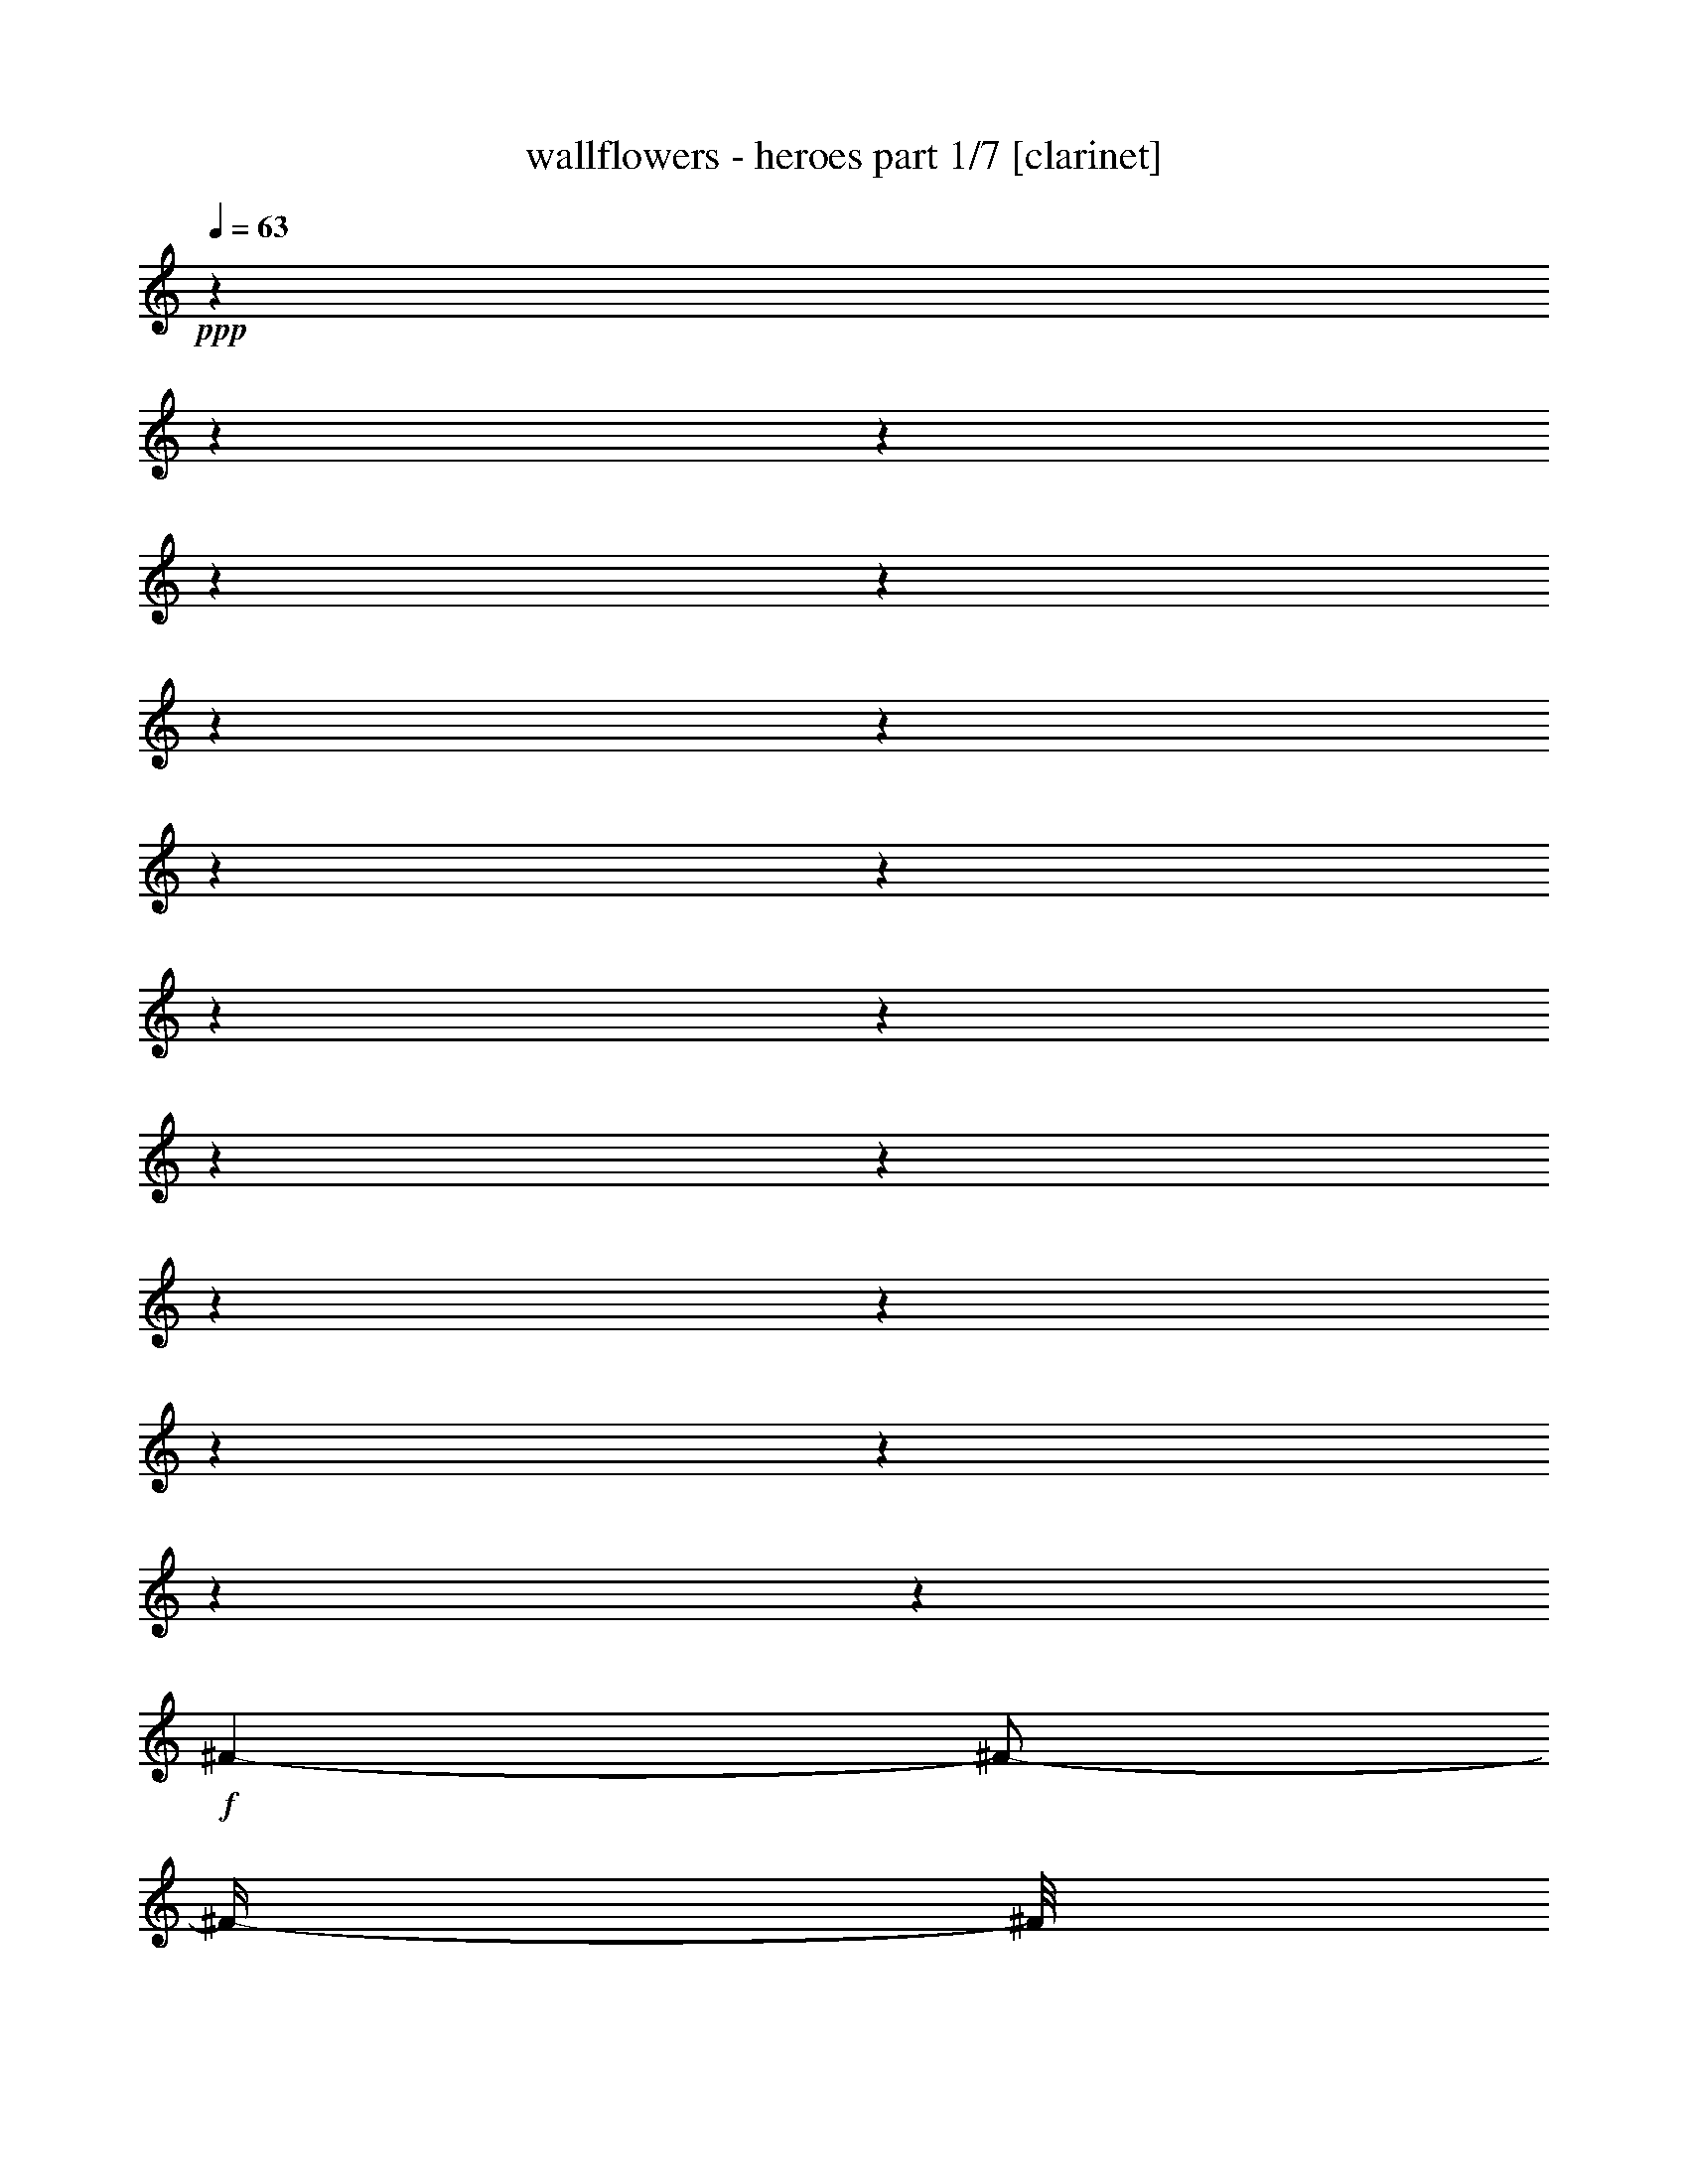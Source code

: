 % Produced with Bruzo's Transcoding Environment 

X:1 
T: wallflowers - heroes part 1/7 [clarinet] 
Z: Transcribed with BruTE 
L: 1/4 
Q: 63 
K: C 
+ppp+ 
z1 
z1 
z1 
z1 
z1 
z1 
z1 
z1 
z1 
z1 
z1 
z1 
z1 
z1 
z1 
z1 
z1 
z1 
z1 
+f+ 
[^F/1-] 
[^F/2-] 
[^F/4-] 
[^F/8] 
z1/2 
z1/4 
z1/8 
[^F/8-] 
[^F/8] 
[^F/8-] 
[^F/8] 
[=E/8-] 
[=E/8] 
[=D/8-] 
[=D/8] 
[=D/1-] 
[=D/1-] 
[=D/4-] 
[=D/8] 
z1 
z1/8 
[=D/4-] 
[=D/8] 
z1/8 
[^F/8-] 
[^F/8] 
z1/8 
[^F/1-] 
[^F/1-] 
[^F/4-] 
[^F/8] 
z1/4 
[=D/8-] 
[=D/8] 
[^F/8-] 
[^F/8] 
[=E/8-] 
[=E/8] 
[=D/8-] 
[=D/8] 
[=D/1-] 
[=D/1-] 
[=D/1-] 
[=D/8-] 
[=D/8] 
z1/2 
z1/4 
[=D/8-] 
[=D/8] 
[=E/8-] 
[=E/8] 
[=E/1-] 
[=E/4-] 
[=E/8] 
z1/4 
z1/8 
[=E/8-] 
[=E/8] 
[=E/8-] 
[=E/8] 
z1/4 
[=E/8-] 
[=E/8] 
[=G/8-] 
[=G/8] 
[=G/8-] 
[=G/8] 
[=G/8-] 
[=G/8] 
[=G/8-] 
[=G/8] 
[^F/1-] 
[^F/2-] 
[^F/4-] 
[^F/8-] 
[^F/8] 
z1 
z1/4 
[^F/8-] 
[^F/8] 
[^F/8-] 
[^F/8] 
[^F/8-] 
[^F/8] 
[=E/1-] 
[=E/2-] 
[=E/8] 
z1 
z1/8 
[=E/8-] 
[=E/8] 
[=G/8-] 
[=G/8] 
[=G/8-] 
[=G/8] 
[=G/8-] 
[=G/8] 
[=G/8-] 
[=G/8] 
[^F/1-] 
[^F/1-] 
[^F/8] 
z1/2 
z1/4 
z1/8 
[^F/8-] 
[^F/8] 
[=E/8-] 
[=E/8] 
[=D/8-] 
[=D/8] 
[=E/8-] 
[=E/8] 
[=D/1-] 
[=D/1-] 
[=D/4-] 
[=D/8-] 
[=D/8] 
z1/4 
[=D/8-] 
[=D/8] 
[=D/4-] 
[=D/8] 
z1/8 
[=D/4-] 
[=D/8-] 
[=D/8] 
[=B,/8-] 
[=B,/8] 
[=A,/1-] 
[=A,/1-] 
[=A,/1-] 
[=A,/8-] 
[=A,/8] 
z1 
z1 
z1 
z1 
z1 
z1 
z1 
z1 
z1/2 
[^f/1-] 
[^f/1-] 
[^f/2-] 
[^f/8-] 
[^f/8] 
z1/4 
[^f/4-] 
[=e/8-^f/8] 
[=e/8] 
[=d/8-] 
[=d/8] 
[=d/1-] 
[=d/1-] 
[=d/8-] 
[=d/8] 
z1 
z1 
[^f/1-] 
[^f/1-] 
[^f/2-] 
[^f/8] 
z1/4 
z1/8 
[^f/4-] 
[=e/8-^f/8] 
[=e/8] 
[=d/8-] 
[=d/8] 
[=d/1-] 
[=d/1-] 
[=d/2-] 
[=d/8-] 
[=d/8] 
z1 
z1/4 
[=D/8-] 
[=D/8] 
[=E/8-] 
[=E/8] 
[=E/1-] 
[=E/8-] 
[=E/8] 
z1/4 
[=D/8-] 
[=D/8] 
[=E/8-] 
[=E/8] 
[=E/8-] 
[=E/8] 
z1/4 
[=D/8-] 
[=D/8] 
[=E/8-] 
[=E/8] 
[=E/8-] 
[=E/8] 
[=E/8-] 
[=E/8] 
[=E/8-] 
[=E/8] 
[=D/1-] 
[=D/1-] 
[=D/2-] 
[=D/4-] 
[=D/8-] 
[=D/8] 
[^F/8-] 
[^F/8] 
[=E/8-] 
[=E/8] 
[=D/8-] 
[=D/8] 
[=E/8-] 
[=E/8] 
[=D/1-] 
[=D/1-] 
[=D/8] 
z1/2 
z1/8 
[=D/8-] 
[=D/8] 
[=D/4-] 
[=D/8] 
z1/8 
[=D/4-] 
[=D/8-] 
[=D/8] 
[=B,/8-] 
[=B,/8] 
[=A,/1-] 
[=A,/1-] 
[=A,/4-] 
[=A,/8-] 
[=A,/8] 
z1/2 
[^F/8-] 
[^F/8] 
[=E/8-] 
[=E/8] 
[^F/8-] 
[^F/8] 
[=E/1-] 
[=E/2-] 
[=E/4-] 
[=E/8-] 
[=E/8] 
z1/2 
z1/4 
[=D/8-] 
[=D/8] 
[=D/8-] 
[=D/8] 
z1/4 
[=D/4-] 
[=D/8] 
z1/8 
[=B,/8-] 
[=B,/8] 
[=A,/1-] 
[=A,/1-] 
[=A,/2-] 
[=A,/8] 
z1 
z1/8 
[=A/8-^f/8-] 
[=A/8-^f/8] 
[=A/1-] 
[=A/1-] 
[=A/4-] 
[=A/8-] 
[=A/8] 
z1/4 
[=A/8-^f/8-] 
[=A/8-^f/8] 
[=A/8-] 
[=A/8] 
[=G/8-=e/8-] 
[=G/8=e/8] 
[=G/2-=e/2-] 
[=G/8-=e/8-] 
[=G/8=e/8-] 
[=e/4-] 
[=G/8-=d/8-=e/8] 
[=G/1-=d/1-] 
[=G/1-=d/1-] 
[=G/8-=d/8-] 
[=G/8-=d/8] 
[=G/4-] 
[=G/8] 
z1/2 
[=A/8-^f/8-] 
[=A/8^f/8] 
z1/4 
[=A/1-^f/1-] 
[=A/1-^f/1-] 
[=A/4-^f/4-] 
[=A/8^f/8] 
z1/8 
[=G/4-=e/4-] 
[=G/8=e/8-] 
[=e/8] 
[=G/8-=d/8-] 
[=G/8=d/8] 
[=G/1-=d/1-] 
[=G/2-=d/2-] 
[=G/4-=d/4-] 
[=G/8-=d/8-] 
[=G/8-=d/8] 
[=G/8] 
z1 
z1/2 
z1/8 
[=A/8-] 
[=A/8] 
[=A/1-^f/1-] 
[=A/1-^f/1-] 
[=A/4-^f/4-] 
[=A/8-^f/8] 
[=A/2-] 
[=A/8] 
z1/4 
[=A/8-^f/8-] 
[=A/8^f/8] 
[=G/8-=e/8-] 
[=G/8=e/8] 
[^F/8-=d/8-=e/8-] 
[^F/8-=d/8-=e/8] 
[^F/8=d/8] 
z1/8 
[=G/2-=e/2-] 
[=G/8-=e/8-] 
[=G/8=e/8-] 
[=e/8-] 
[=e/8] 
[=G/2-=d/2-] 
[=G/4-=d/4-] 
[=G/8-=d/8-] 
[=G/8-=d/8] 
[=G/2-] 
[=G/4-] 
[=G/8-] 
[=G/8] 
z1/4 
[=A/8-^f/8-] 
[=A/8^f/8] 
z1/8 
[=A/8-^f/8-] 
[=A/8^f/8] 
z1/8 
[=A/1-^f/1-] 
[=A/2-^f/2-] 
[=A/4-^f/4-] 
[=A/8-^f/8-] 
[=A/8^f/8-] 
[^f/8] 
z1/8 
[=A/8-^f/8-] 
[=A/8^f/8] 
[=A/8-^f/8-] 
[=A/8-^f/8] 
[=A/8] 
z1/8 
[=A/8-^f/8-] 
[=A/8^f/8] 
[=G/8-=e/8-] 
[=G/8=e/8] 
[^F/8-=d/8-] 
[^F/8=d/8] 
[=G/1-=d/1-] 
[=G/2-=d/2-] 
[=G/4-=d/4-] 
[=G/8-=d/8-] 
[=G/8=d/8-] 
[=d/8] 
z1 
z1/4 
z1/8 
[=E/8-] 
[=E/8] 
[=E/8-] 
[=E/8] 
[=E/4-] 
[=E/8-] 
[=E/8] 
[=D/1-] 
[=D/8-] 
[=D/8] 
z1/2 
z1/4 
[=E/8-] 
[=E/8] 
[=E/8-] 
[=E/8] 
[=E/8-] 
[=E/8] 
[=E/8-] 
[=E/8] 
[=D/4-] 
[=D/8] 
z1/8 
[=D/1-] 
[=D/2-] 
[=D/4-] 
[=D/8-] 
[=D/8] 
z1 
z1/2 
[^F/8-] 
[^F/8] 
[^F/8-] 
[^F/8] 
[^F/8-] 
[^F/8] 
[=E/1-] 
[=E/4-] 
[=E/8] 
z1 
z1/4 
z1/8 
[^F/8-] 
[^F/8] 
[^F/8-] 
[^F/8] 
[^F/8-] 
[^F/8] 
[^F/8-] 
[^F/8] 
[^F/8-] 
[^F/8] 
[=D/1-] 
[=D/4-] 
[=D/8-] 
[=D/8] 
z1 
z1/2 
[^F/8-] 
[^F/8] 
[=E/8-] 
[=E/8] 
[=D/4-] 
[=D/8] 
z1/8 
[=E/2-] 
[=E/4-] 
[=E/8-] 
[=E/8] 
[=D/1-] 
[=D/4-] 
[=D/8-] 
[=D/8] 
z1/4 
[=D/8-] 
[=D/8] 
[=D/8-] 
[=D/8] 
z1/4 
[=D/4-] 
[=D/8] 
z1/8 
[=B,/8-] 
[=B,/8] 
[=A,/1-] 
[=A,/1-] 
[=A,/8-] 
[=A,/8] 
z1 
z1 
z1 
z1 
z1/2 
[^F/8-] 
[^F/8] 
[=E/8-] 
[=E/8] 
[=D/4-] 
[=D/8] 
z1/8 
[=E/1-] 
[=E/2-] 
[=E/8] 
z1/8 
[=D/1-] 
[=D/4-] 
[=D/8] 
z1 
z1 
z1 
z1/2 
z1/4 
z1/8 
[^F/8-] 
[^F/8] 
[=E/8-] 
[=E/8] 
[=D/4-] 
[=D/8] 
z1/8 
[=E/1-] 
[=E/2-] 
[=E/8] 
z1/8 
[=D/1-] 
[=D/4-] 
[=D/8-] 
[=D/8] 
z1 
z1 
z1 
z1/2 
z1/4 
[^F/8-] 
[^F/8] 
[=E/8-] 
[=E/8] 
[=D/4-] 
[=D/8] 
z1/8 
[=E/1-] 
[=E/2-] 
[=E/8] 
z1/8 
[=D/1-] 
[=D/2-] 
[=D/8] 
z1 
z1 
z1 
z1/2 
z1/8 
[^F/8-] 
[^F/8] 
[=E/8-] 
[=E/8] 
[=D/8-] 
[=D/8] 
z1/4 
[=E/1-] 
[=E/2-] 
[=E/8] 
z1/8 
[=D/2-] 
[=D/8-] 
[=D/8] 
z1/4 
[=D/8-] 
[=D/8] 
[=D/8-] 
[=D/8] 
z1/4 
[=D/4-] 
[=D/8] 
z1/8 
[=B,/8-] 
[=A,/8-=B,/8] 
[=A,/4-] 
[=A,/8] 
z1 
z1 
z1 
z1 
z1 
z1 
z1 
z1 
z1 
z1 
z1 
z1 
z1 
z1 
z1 
z1 
z1 
z1 
z1 
z1 
z1 
z1 
z1 
z1 
z1 
z1 
z1 
z1 
z1/4 
z1/8 

X:2 
T: wallflowers - heroes part 2/7 [lute] 
Z: Transcribed with BruTE 
L: 1/4 
Q: 63 
K: C 
+ppp+ 
z1 
z1 
z1/2 
z1/4 
z1/8 
+pp+ 
[=D/8-^F/8-] 
[=D/1-^F/1-=A/1-^f/1-] 
[=D/1-^F/1-=A/1-^f/1-] 
[=D/2-^F/2-=A/2-^f/2-] 
[=D/4-^F/4-=A/4-^f/4-] 
[=D/8-^F/8-=A/8-^f/8-] 
[=D/8-^F/8=A/8-^f/8-] 
[=D/8=A/8^f/8-] 
[^f/8] 
z1/2 
z1/8 
[=D/8-=G/8-=B/8-] 
[=D/2-=G/2-=B/2-=e/2-] 
[=D/4-=G/4-=B/4-=e/4-] 
[=D/8-=G/8-=B/8-=e/8-] 
[=D/8-=G/8-=B/8-=e/8] 
[=D/1-=G/1-=B/1-=d/1-] 
[=D/2-=G/2-=B/2-=d/2-] 
[=D/4-=G/4-=B/4-=d/4-] 
[=D/8=G/8=B/8=d/8-] 
[=d/8] 
z1/2 
z1/4 
z1/8 
[=D/8-^F/8-=d/8-] 
[=D/1-^F/1-=A/1-=d/1-^f/1-] 
[=D/1-^F/1-=A/1-=d/1-^f/1-] 
[=D/2-^F/2-=A/2-=d/2-^f/2-] 
[=D/8-^F/8-=A/8-=d/8-^f/8-] 
[=D/8^F/8=A/8-=d/8-^f/8-] 
[=A/8=d/8-^f/8] 
[=d/8] 
z1/2 
z1/4 
z1/8 
[=D/8-=G/8-] 
[=D/2-=G/2-=B/2-=e/2-] 
[=D/4-=G/4-=B/4-=e/4-] 
[=D/8-=G/8-=B/8-=e/8-] 
[=D/8-=G/8-=B/8-=e/8] 
[=D/1-=G/1-=B/1-=d/1-] 
[=D/1-=G/1-=B/1-=d/1-] 
[=D/8-=G/8-=B/8-=d/8-] 
[=D/8=G/8=B/8=d/8] 
z1/2 
z1/8 
[=D/8-^F/8-=A/8-] 
[=D/1-^F/1-=A/1-=d/1-] 
[=D/1-^F/1-=A/1-=d/1-] 
[=D/1-^F/1-=A/1-=d/1-] 
[=D/2-^F/2-=A/2-=d/2-] 
[=D/8^F/8=A/8=d/8] 
z1/4 
z1/8 
[=D/8-=G/8-=B/8-] 
[=D/1-=G/1-=B/1-=d/1-] 
[=D/1-=G/1-=B/1-=d/1-] 
[=D/2-=G/2-=B/2-=d/2-] 
[=D/4-=G/4-=B/4-=d/4-] 
[=D/8-=G/8-=B/8-=d/8-] 
[=D/8=G/8=B/8=d/8] 
z1/2 
z1/4 
[=D/8-^F/8-] 
[=D/1-^F/1-=A/1-=d/1-] 
[=D/1-^F/1-=A/1-=d/1-] 
[=D/1-^F/1-=A/1-=d/1-] 
[=D/4-^F/4-=A/4-=d/4-] 
[=D/8-^F/8-=A/8-=d/8-] 
[=D/8^F/8=A/8=d/8] 
z1/4 
z1/8 
[=D/8-=G/8-] 
[=D/1-=G/1-=B/1-=d/1-] 
[=D/1-=G/1-=B/1-=d/1-] 
[=D/1-=G/1-=B/1-=d/1-] 
[=D/8=G/8=B/8=d/8] 
z1/2 
z1/4 
z1/8 
[=C/1-=E/1-=G/1-=c/1-] 
[=C/1-=E/1-=G/1-=c/1-] 
[=C/1-=E/1-=G/1-=c/1-] 
[=C/2-=E/2-=G/2-=c/2-] 
[=C/8-=E/8=G/8=c/8] 
[=C/8] 
z1/4 
[=D/1-^F/1-=A/1-=d/1-] 
[=D/1-^F/1-=A/1-=d/1-] 
[=D/1-^F/1-=A/1-=d/1-] 
[=D/4-^F/4-=A/4-=d/4-] 
[=D/8-^F/8-=A/8-=d/8-] 
[=D/8-^F/8-=A/8-=d/8] 
[=D/8^F/8=A/8] 
z1/4 
z1/8 
[=A,/1-=E/1-=A/1-] 
[=A,/4-=E/4-=A/4-] 
[=A,/8-=E/8-=A/8-] 
[=A,/8-=E/8=A/8] 
[=A,/4-] 
[=A,/8-] 
[=A,/8] 
[=E,/1-=B,/1-=E/1-] 
[=E,/2-=B,/2-=E/2-] 
[=E,/8-=B,/8=E/8] 
[=E,/8] 
z1/4 
[=D/8-=A/8-] 
[=D/1-=A/1-=d/1-] 
[=D/1-=A/1-=d/1-] 
[=D/1-=A/1-=d/1-] 
[=D/4-=A/4-=d/4-] 
[=D/8-=A/8-=d/8-] 
[=D/8-=A/8=d/8] 
[=D/8] 
z1/8 
[=C/8-] 
[=C/1-=E/1-=G/1-=c/1-] 
[=C/2-=E/2-=G/2-=c/2-] 
[=C/8-=E/8-=G/8-=c/8-] 
[=C/8-=E/8=G/8=c/8-] 
[=C/8-=c/8] 
[=C/8] 
[=G,/1-=D/1-=G/1-] 
[=G,/4-=D/4-=G/4-] 
[=G,/8-=D/8-=G/8-] 
[=G,/8-=D/8=G/8] 
[=G,/4-] 
[=G,/8] 
z1/8 
[=D/1-^F/1-=A/1-=d/1-] 
[=D/1-^F/1-=A/1-=d/1-] 
[=D/1-^F/1-=A/1-=d/1-] 
[=D/2-^F/2-=A/2-=d/2-] 
[=D/8-^F/8-=A/8-=d/8-] 
[=D/8^F/8-=A/8-=d/8] 
[^F/8=A/8] 
[=D/8-^F/8-] 
[=D/1-^F/1-=A/1-=d/1-] 
[=D/1-^F/1-=A/1-=d/1-] 
[=D/2-^F/2-=A/2-=d/2-] 
[=D/4-^F/4-=A/4-=d/4-] 
[=D/8-^F/8-=A/8-=d/8-] 
[=D/8-^F/8-=A/8=d/8-] 
[=D/8^F/8=d/8-] 
[=d/8-] 
[=d/8] 
z1/2 
[=D/8-=G/8-] 
[=D/1-=G/1-=B/1-=d/1-] 
[=D/1-=G/1-=B/1-=d/1-] 
[=D/1-=G/1-=B/1-=d/1-] 
[=D/8=G/8=B/8-=d/8] 
[=B/8] 
z1/2 
z1/8 
[=D/8-^F/8-] 
[=D/1-^F/1-=A/1-=d/1-] 
[=D/1-^F/1-=A/1-=d/1-] 
[=D/1-^F/1-=A/1-=d/1-] 
[=D/4-^F/4-=A/4-=d/4-] 
[=D/8-^F/8-=A/8-=d/8-] 
[=D/8^F/8=A/8=d/8] 
z1/4 
z1/8 
[=D/8-] 
[=D/1-=G/1-=B/1-=d/1-] 
[=D/1-=G/1-=B/1-=d/1-] 
[=D/1-=G/1-=B/1-=d/1-] 
[=D/4-=G/4-=B/4-=d/4-] 
[=D/8-=G/8-=B/8-=d/8-] 
[=D/8=G/8=B/8=d/8] 
z1/4 
z1/8 
[=D/8-] 
[=D/1-^F/1-=A/1-=d/1-] 
[=D/1-^F/1-=A/1-=d/1-] 
[=D/1-^F/1-=A/1-=d/1-] 
[=D/2-^F/2-=A/2-=d/2-] 
[=D/8^F/8=A/8=d/8] 
z1/4 
z1/8 
[=D/8-=G/8-=B/8-] 
[=D/1-=G/1-=B/1-=d/1-] 
[=D/1-=G/1-=B/1-=d/1-] 
[=D/2-=G/2-=B/2-=d/2-] 
[=D/4-=G/4-=B/4-=d/4-] 
[=D/8-=G/8-=B/8-=d/8-] 
[=D/8=G/8=B/8=d/8] 
z1/2 
z1/4 
z1/8 
[=C/1-=E/1-=G/1-=c/1-] 
[=C/1-=E/1-=G/1-=c/1-] 
[=C/1-=E/1-=G/1-=c/1-] 
[=C/8-=E/8=G/8=c/8] 
[=C/8] 
z1/2 
z1/8 
[=D/8-] 
[=D/1-^F/1-=A/1-=d/1-] 
[=D/1-^F/1-=A/1-=d/1-] 
[=D/1-^F/1-=A/1-=d/1-] 
[=D/4-^F/4-=A/4-=d/4-] 
[=D/8^F/8=A/8=d/8] 
z1/2 
z1/8 
[=A,/1-=E/1-=A/1-] 
[=A,/4-=E/4-=A/4-] 
[=A,/8=E/8-=A/8-] 
[=E/8-=A/8-] 
[=E/8-=A/8] 
[=E/8] 
z1/4 
[=E,/1-=B,/1-=E/1-] 
[=E,/4-=B,/4-=E/4-] 
[=E,/8-=B,/8=E/8-] 
[=E,/8=E/8] 
z1/4 
z1/8 
[=D/8-^F/8-=A/8-] 
[=D/1-^F/1-=A/1-=d/1-] 
[=D/1-^F/1-=A/1-=d/1-] 
[=D/1-^F/1-=A/1-=d/1-] 
[=D/2-^F/2-=A/2-=d/2-] 
[=D/8^F/8=A/8=d/8] 
z1/4 
[=C/8-] 
[=C/1-=E/1-=G/1-=c/1-] 
[=C/4-=E/4-=G/4-=c/4-] 
[=C/8-=E/8-=G/8-=c/8-] 
[=C/8=E/8=G/8=c/8] 
z1/4 
z1/8 
[=G,/8-=B,/8-] 
[=G,/1-=B,/1-=D/1-=G/1-] 
[=G,/4-=B,/4-=D/4-=G/4-] 
[=G,/8-=B,/8-=D/8-=G/8-] 
[=G,/8=B,/8=D/8=G/8] 
z1/2 
[=D/8-=A/8-] 
[=D/1-^F/1-=A/1-=d/1-] 
[=D/1-^F/1-=A/1-=d/1-] 
[=D/1-^F/1-=A/1-=d/1-] 
[=D/4-^F/4-=A/4-=d/4-] 
[=D/8^F/8=A/8=d/8] 
z1/4 
z1/8 
[=D/8-^F/8-] 
[=D/1-^F/1-=A/1-=d/1-] 
[=D/1-^F/1-=A/1-=d/1-] 
[=D/1-^F/1-=A/1-=d/1-] 
[=D/2-^F/2-=A/2-=d/2-] 
[=D/8-^F/8-=A/8-=d/8-] 
[=D/8-^F/8=A/8=d/8] 
[=D/8] 
z1/8 
[=G,/1-=B,/1-=D/1-=G/1-] 
[=G,/1-=B,/1-=D/1-=G/1-] 
[=G,/4-=B,/4-=D/4-=G/4-] 
[=G,/8-=B,/8-=D/8-=G/8-] 
[=G,/8=B,/8=D/8=G/8] 
z1 
z1/4 
z1/8 
[=D/8-^F/8-] 
[=D/1-^F/1-=A/1-=d/1-] 
[=D/1-^F/1-=A/1-=d/1-] 
[=D/2-^F/2-=A/2-=d/2-] 
[=D/4-^F/4-=A/4-=d/4-] 
[=D/8-^F/8-=A/8-=d/8-] 
[=D/8^F/8-=A/8-=d/8] 
[^F/8=A/8] 
z1/2 
z1/4 
z1/8 
[=G,/1-=B,/1-=D/1-=G/1-] 
[=G,/1-=B,/1-=D/1-=G/1-] 
[=G,/2-=B,/2-=D/2-=G/2-] 
[=G,/8-=B,/8-=D/8-=G/8-] 
[=G,/8=B,/8=D/8=G/8] 
z1 
z1/8 
[=D/8-^F/8-] 
[=D/1-^F/1-=A/1-=d/1-] 
[=D/1-^F/1-=A/1-=d/1-] 
[=D/2-^F/2-=A/2-=d/2-] 
[=D/4-^F/4-=A/4-=d/4-] 
[=D/8-^F/8-=A/8-=d/8-] 
[=D/8^F/8-=A/8-=d/8] 
[^F/8=A/8] 
z1/2 
z1/4 
z1/8 
[=G,/1-=B,/1-=D/1-=G/1-] 
[=G,/1-=B,/1-=D/1-=G/1-] 
[=G,/2-=B,/2-=D/2-=G/2-] 
[=G,/8=B,/8=D/8=G/8-] 
[=G/8] 
z1 
z1/8 
[=D/8-^F/8-] 
[=D/1-^F/1-=A/1-=d/1-] 
[=D/1-^F/1-=A/1-=d/1-] 
[=D/2-^F/2-=A/2-=d/2-] 
[=D/4-^F/4-=A/4-=d/4-] 
[=D/8-^F/8-=A/8-=d/8-] 
[=D/8^F/8-=A/8=d/8] 
[^F/8] 
z1/2 
z1/4 
z1/8 
[=G,/1-=B,/1-=D/1-=G/1-] 
[=G,/1-=B,/1-=D/1-=G/1-] 
[=G,/8-=B,/8-=D/8-=G/8-] 
[=G,/8-=B,/8-=D/8-=G/8] 
[=G,/8=B,/8=D/8] 
z1 
z1/2 
[=E/8-] 
[=C/1-=E/1-=G/1-=c/1-] 
[=C/1-=E/1-=G/1-=c/1-] 
[=C/1-=E/1-=G/1-=c/1-] 
[=C/4-=E/4-=G/4-=c/4-] 
[=C/8-=E/8-=G/8-=c/8-] 
[=C/8=E/8=G/8=c/8] 
z1/2 
[=D/1-^F/1-=A/1-=d/1-] 
[=D/1-^F/1-=A/1-=d/1-] 
[=D/1-^F/1-=A/1-=d/1-] 
[=D/4-^F/4-=A/4-=d/4-] 
[=D/8-^F/8-=A/8-=d/8-] 
[=D/8^F/8=A/8=d/8] 
z1/2 
[=A,/1-=E/1-=A/1-] 
[=A,/2-=E/2-=A/2-] 
[=A,/8-=E/8-=A/8-] 
[=A,/8=E/8=A/8] 
z1/4 
[=E,/1-=B,/1-=E/1-] 
[=E,/4-=B,/4-=E/4-] 
[=E,/8-=B,/8-=E/8-] 
[=E,/8=B,/8=E/8] 
z1/2 
[=D/1-^F/1-=A/1-=d/1-] 
[=D/1-^F/1-=A/1-=d/1-] 
[=D/1-^F/1-=A/1-=d/1-] 
[=D/2-^F/2-=A/2-=d/2-] 
[=D/8^F/8=A/8=d/8] 
z1/4 
z1/8 
[=C/1-=E/1-=G/1-=c/1-] 
[=C/4-=E/4-=G/4-=c/4-] 
[=C/8-=E/8-=G/8-=c/8-] 
[=C/8=E/8=G/8=c/8] 
z1/2 
[=G,/1-=D/1-=G/1-] 
[=G,/4-=D/4-=G/4-] 
[=G,/8-=D/8-=G/8-] 
[=G,/8=D/8=G/8] 
z1/4 
z1/8 
[^F/8-] 
[=D/1-^F/1-=A/1-=d/1-] 
[=D/1-^F/1-=A/1-=d/1-] 
[=D/1-^F/1-=A/1-=d/1-] 
[=D/2-^F/2-=A/2-=d/2-] 
[=D/8-^F/8-=A/8-=d/8-] 
[=D/8^F/8=A/8=d/8] 
z1/8 
[=D/8-^F/8-=A/8-] 
[=D/1-^F/1-=A/1-=d/1-] 
[=D/1-^F/1-=A/1-=d/1-] 
[=D/1-^F/1-=A/1-=d/1-] 
[=D/4-^F/4-=A/4-=d/4-] 
[=D/8^F/8=A/8=d/8] 
z1/2 
[=G,/8-=B,/8-=D/8-] 
[=G,/1-=B,/1-=D/1-=G/1-] 
[=G,/1-=B,/1-=D/1-=G/1-] 
[=G,/1-=B,/1-=D/1-=G/1-] 
[=G,/4-=B,/4-=D/4-=G/4-] 
[=G,/8-=B,/8=D/8=G/8] 
[=G,/8] 
z1/4 
z1/8 
[=D/8-^F/8-] 
[=D/1-^F/1-=A/1-=d/1-] 
[=D/1-^F/1-=A/1-=d/1-] 
[=D/1-^F/1-=A/1-=d/1-] 
[=D/4-^F/4-=A/4-=d/4-] 
[=D/8-^F/8-=A/8-=d/8-] 
[=D/8^F/8=A/8=d/8] 
z1/2 
[=G,/1-=B,/1-=D/1-=G/1-] 
[=G,/1-=B,/1-=D/1-=G/1-] 
[=G,/1-=B,/1-=D/1-=G/1-] 
[=G,/8-=B,/8-=D/8-=G/8-] 
[=G,/8-=B,/8-=D/8=G/8-] 
[=G,/8=B,/8=G/8] 
z1/2 
z1/8 
[=D/1-^F/1-=A/1-=d/1-] 
[=D/1-^F/1-=A/1-=d/1-] 
[=D/1-^F/1-=A/1-=d/1-] 
[=D/4-^F/4-=A/4-=d/4-] 
[=D/8-^F/8-=A/8-=d/8] 
[=D/8^F/8=A/8] 
z1/4 
z1/8 
[=G,/8-=B,/8-] 
[=G,/1-=B,/1-=D/1-=G/1-] 
[=G,/1-=B,/1-=D/1-=G/1-] 
[=G,/1-=B,/1-=D/1-=G/1-] 
[=G,/4-=B,/4-=D/4-=G/4-] 
[=G,/8=B,/8=D/8=G/8] 
z1/2 
z1/8 
[=D/1-^F/1-=A/1-=d/1-] 
[=D/1-^F/1-=A/1-=d/1-] 
[=D/1-^F/1-=A/1-=d/1-] 
[=D/4-^F/4-=A/4-=d/4-] 
[=D/8-^F/8-=A/8-=d/8-] 
[=D/8^F/8=A/8=d/8] 
z1/2 
[=G,/1-=B,/1-=D/1-=G/1-] 
[=G,/1-=B,/1-=D/1-=G/1-] 
[=G,/1-=B,/1-=D/1-=G/1-] 
[=G,/8-=B,/8=D/8=G/8] 
[=G,/8] 
z1/2 
z1/8 
[=D/8-^F/8-=A/8-] 
[=D/1-^F/1-=A/1-=d/1-] 
[=D/1-^F/1-=A/1-=d/1-] 
[=D/1-^F/1-=A/1-=d/1-] 
[=D/8-^F/8-=A/8-=d/8-] 
[=D/8^F/8=A/8=d/8] 
z1/2 
z1/4 
[=G,/1-=B,/1-=D/1-=G/1-] 
[=G,/1-=B,/1-=D/1-=G/1-] 
[=G,/1-=B,/1-=D/1-=G/1-] 
[=G,/8-=B,/8-=D/8=G/8] 
[=G,/8=B,/8] 
z1/2 
z1/4 
[=D/1-^F/1-=A/1-=d/1-] 
[=D/1-^F/1-=A/1-=d/1-] 
[=D/1-^F/1-=A/1-=d/1-] 
[=D/1-^F/1-=A/1-=d/1-] 
[=D/1-^F/1-=A/1-=d/1-] 
[=D/1-^F/1-=A/1-=d/1-] 
[=D/2-^F/2-=A/2-=d/2-] 
[=D/8-^F/8-=A/8-=d/8-] 
[=D/8^F/8-=A/8-=d/8-] 
[^F/8=A/8=d/8] 
z1 
z1 
z1 
z1 
z1 
z1 
z1 
z1 
z1 
z1 
z1 
z1 
z1 
z1 
z1/8 

X:3 
T: wallflowers - heroes part 3/7 [harp] 
Z: Transcribed with BruTE 
L: 1/4 
Q: 63 
K: C 
+pp+ 
[=a/1-] 
[=a/1-] 
[=a/2-] 
[=a/4-] 
[=a/8-] 
[=D/8-^F/8-=a/8-] 
[=D/1-^F/1-=A/1-^f/1-=a/1-] 
[=D/1-^F/1-=A/1-^f/1-=a/1-] 
[=D/1-^F/1-=A/1-^f/1-=a/1-] 
[=D/2-^F/2-=A/2-^f/2-=a/2-] 
[=D/8-^F/8-=A/8^f/8-=a/8-] 
[=D/8-^F/8-^f/8-=a/8-] 
[=D/8-^F/8^f/8-=a/8-] 
[=D/8-=G/8-^f/8=a/8-] 
[=D/2-=G/2-=e/2-=a/2-] 
[=D/4-=G/4-=e/4-=a/4-] 
[=D/8-=G/8-=e/8-=a/8-] 
[=D/8-=G/8-=e/8=a/8-] 
[=D/1-=G/1-=d/1-=a/1-] 
[=D/1-=G/1-=d/1-=a/1-] 
[=D/4-=G/4-=d/4-=a/4-] 
[=D/8-=G/8-=d/8-=a/8-] 
[=D/8=G/8=d/8-=a/8-] 
[=d/8-=a/8-] 
[=d/8=a/8] 
[=D/8-] 
[=D/8-^F/8-=A/8-] 
[=D/1-^F/1-=A/1-^f/1-=a/1-] 
[=D/1-^F/1-=A/1-^f/1-=a/1-] 
[=D/1-^F/1-=A/1-^f/1-=a/1-] 
[=D/2-^F/2-=A/2-^f/2-=a/2-] 
[=D/8-^F/8-=A/8-^f/8-=a/8-] 
[=D/8-^F/8=A/8^f/8-=a/8-] 
[=D/8^f/8=a/8-] 
[=a/8-] 
[=D/2-=G/2-=e/2-=a/2-] 
[=D/4-=G/4-=e/4-=a/4-] 
[=D/8-=G/8-=e/8-=a/8-] 
[=D/8-=G/8-=e/8=a/8-] 
[=D/1-=G/1-=d/1-=a/1-] 
[=D/1-=G/1-=d/1-=a/1-] 
[=D/2-=G/2-=d/2-=a/2-] 
[=D/8-=G/8-=d/8-=a/8-] 
[=D/8=G/8=d/8=a/8] 
z1/4 
[=D/1-^F/1-] 
[=D/1-^F/1-] 
[=D/2-^F/2-] 
[=D/4-^F/4-] 
[=D/8^F/8] 
z1/8 
[^F/8-] 
[=D/8-^F/8-] 
[=D/8^F/8-] 
[^F/8] 
[=D/4-^F/4-] 
[=D/8-^F/8-] 
[=D/8^F/8] 
[=G,/1-=G/1-] 
[=G,/1-=G/1-] 
[=G,/2-=G/2-] 
[=G,/4-=G/4-] 
[=G,/8=G/8] 
z1/8 
[=G,/4-=G/4-] 
[=G,/8=G/8] 
z1/8 
[=G,/4-=G/4-] 
[=G,/8-=G/8-] 
[=G,/8=G/8] 
[=D/1-^F/1-] 
[=D/1-^F/1-] 
[=D/2-^F/2-] 
[=D/8-^F/8-] 
[=D/8^F/8] 
z1/4 
[=D/4-^F/4-] 
[=D/8^F/8-] 
[^F/8] 
[=D/4-^F/4-] 
[=D/8-^F/8-] 
[=D/8^F/8] 
[=G,/1-=G/1-] 
[=G,/1-=G/1-] 
[=G,/1-=G/1-] 
[=G,/4-=G/4-] 
[=G,/4-=G/4-^f/4-] 
[=G,/8=G/8^f/8-] 
[^f/8-] 
[=e/8-^f/8] 
[=e/8-] 
[=C/4-=G/4-=c/4-=e/4-] 
[=C/8-=G/8-=c/8-=e/8^f/8-] 
[=C/8-=G/8-=c/8-^f/8] 
[=C/2-=G/2-=c/2-=d/2-] 
[=C/8-=G/8-=c/8-=d/8-] 
[=C/8-=G/8-=c/8-=d/8] 
[=C/4-=G/4-=c/4-^f/4-] 
[=C/8-=G/8-=c/8-^f/8-] 
[=C/8-=G/8-=c/8-^f/8] 
[=C/4-=G/4-=c/4-=e/4-] 
[=C/8-=G/8-=c/8-=e/8-] 
[=C/8-=G/8-=c/8-=e/8] 
[=C/8-=G/8-=c/8-^f/8-] 
[=C/8-=G/8-=c/8-^f/8] 
[=C/2-=G/2-=c/2-=d/2-] 
[=C/4-=G/4-=c/4-=d/4-] 
[=C/8-=G/8-=c/8-=d/8^f/8-] 
[=C/4-=G/4-=c/4-^f/4-] 
[=C/8-=G/8-=c/8-^f/8] 
[=C/8-=G/8=A/8-=c/8-] 
[=C/8=A/8=c/8] 
[=D/1-=A/1-=d/1-] 
[=D/1-=A/1-=d/1-] 
[=D/1-=A/1-=d/1-] 
[=D/2-=A/2-=d/2-] 
[=D/8-=A/8-=d/8-] 
[=D/8=A/8-=d/8-] 
[=A/8=d/8-] 
[=d/8] 
[=A,/1-=E/1-=A/1-] 
[=A,/2-=E/2-=A/2-] 
[=A,/4-=E/4-=A/4-] 
[=A,/8-=E/8=A/8] 
[=A,/8] 
[=E,/1-=B,/1-=E/1-] 
[=E,/4-=B,/4-=E/4-] 
[=E,/8-=B,/8-=E/8-] 
[=E,/8-=B,/8=E/8-] 
[=E,/8-=E/8-] 
[=E,/8-=E/8] 
[=E,/8-] 
[=E,/8] 
[=C/8=D/8-=A/8-=d/8-] 
[=D/1-=A/1-=d/1-] 
[=D/1-=A/1-=d/1-] 
[=D/1-=A/1-=d/1-] 
[=D/2-=A/2-=d/2-] 
[=D/8=A/8=d/8] 
z1/4 
[=C/1-=G/1-=c/1-] 
[=C/2-=G/2-=c/2-] 
[=C/4-=G/4-=c/4-] 
[=C/8-=G/8=c/8-] 
[=C/8=c/8] 
[=G,/1-=D/1-=G/1-] 
[=G,/2-=D/2-=G/2-] 
[=G,/8-=D/8=G/8-] 
[=G,/8-=G/8] 
[=G,/8-] 
[=G,/8] 
[=D/1-=A/1-=d/1-] 
[=D/1-=A/1-=d/1-] 
[=D/1-=A/1-=d/1-] 
[=D/2-=A/2-=d/2-] 
[=D/8-=A/8-=d/8-] 
[=D/8=A/8=d/8] 
z1/4 
[=D/4-=A/4-=d/4-=a/4-] 
[=D/8-=A/8-=d/8-=a/8-] 
[=D/8-=A/8=d/8-=a/8-] 
[=D/8-=B/8-=d/8-=a/8-] 
[=D/8-=B/8=d/8-=a/8-] 
[=D/1-=A/1-=d/1-=a/1-] 
[=D/2-=A/2-=d/2-=a/2-] 
[=D/8-=A/8-=d/8-=a/8-] 
[=D/8-=A/8=d/8-=a/8-] 
[=D/8-=B/8-=d/8-=a/8-] 
[=D/8-=B/8=d/8-=a/8-] 
[=D/1-=A/1-=d/1-=a/1-] 
[=D/8-=A/8-=d/8-=a/8-] 
[=D/8=A/8-=d/8=a/8-] 
[=D/8-=G/8=A/8-=d/8-=a/8-] 
[=D/8-=A/8-=d/8-=a/8-] 
[=D/4-=G/4-=A/4-=d/4-=a/4-] 
[=D/8-=G/8=A/8=B/8-=d/8-=a/8-] 
[=D/8-=B/8-=d/8-=a/8-] 
[=D/8-=A/8-=B/8=d/8-=a/8-] 
[=D/8-=A/8=d/8-=a/8-] 
[=D/8-=G/8=d/8-=a/8-] 
[=D/8-=d/8-=a/8-] 
[=D/8-=G/8=d/8-=a/8-] 
[=D/8-=d/8-=a/8-] 
[=D/8-=G/8=d/8-=a/8-] 
[=D/8-=d/8-=a/8-] 
[=D/8=G/8=d/8-=a/8-] 
[=d/8-=a/8-] 
[=D/8-=G/8-=d/8-=a/8-] 
[=D/8-=G/8=d/8-=a/8-] 
[=D/4-=G/4-=d/4-=a/4-] 
[=D/8-=G/8=B/8-=d/8-=a/8-] 
[=D/8-=B/8-=d/8-=a/8-] 
[=D/8-=A/8-=B/8=d/8-=a/8-] 
[=D/8-=A/8=d/8-=a/8-] 
[=D/8-=G/8=d/8-=a/8-] 
[=D/8-=d/8-=a/8-] 
[=D/8-=G/8=d/8-=a/8-] 
[=D/8-=d/8-=a/8-] 
[=D/8-=G/8=d/8-=a/8-] 
[=D/8-=d/8-=a/8] 
[=D/8-=G/8=d/8] 
[=D/8] 
[=D/2-=d/2-] 
[=D/8-=B/8-=d/8-] 
[=D/8-=B/8=d/8-] 
[=D/1-=A/1-=d/1-] 
[=D/2-=A/2-=d/2-] 
[=D/4-=A/4-=d/4-] 
[=D/8-=A/8=B/8-=d/8-] 
[=D/8-=B/8=d/8-] 
[=D/1-=A/1-=d/1-] 
[=D/8=A/8-=d/8-] 
[=A/8-=d/8] 
[=D/8-=G/8=A/8-=d/8-] 
[=D/8-=A/8-=d/8-] 
[=D/8-=G/8-=A/8-=d/8-] 
[=D/8-=G/8=A/8-=d/8-] 
[=D/8-=A/8=B/8-=d/8-] 
[=D/8-=B/8=d/8-] 
[=D/8-=A/8-=d/8-] 
[=D/8=A/8=d/8-] 
[=G/8=d/8-] 
[=d/8-] 
[=G/8=d/8-] 
[=d/8-] 
[=G/8=d/8-] 
[=d/8-] 
[=G/8=d/8-] 
[=d/8-] 
[=D/8-=G/8=d/8-] 
[=D/8-=d/8-] 
[=D/8-=G/8-=d/8-] 
[=D/8-=G/8=d/8-] 
[=D/8-=B/8-=d/8-] 
[=D/8-=B/8=d/8-] 
[=D/8=A/8-=d/8-] 
[=A/8=d/8-] 
[=G/8=d/8-] 
[=d/8-] 
[=G/8=d/8-] 
[=d/8-] 
[=G/8=d/8-] 
[=d/8-] 
[=G/8=d/8-] 
[=d/8-] 
[=D/4-=A/4-=d/4-] 
[=D/8-=A/8-=d/8-] 
[=D/8-=A/8=d/8-] 
[=D/8-=B/8-=d/8-] 
[=D/8-=B/8=d/8-] 
[=D/1-=A/1-=d/1-] 
[=D/2-=A/2-=d/2-] 
[=D/4-=A/4-=d/4-] 
[=D/8-=A/8=B/8-=d/8-] 
[=D/8-=B/8=d/8-] 
[=D/1-=A/1-=d/1-] 
[=D/8=A/8-=d/8-] 
[=A/8-=d/8] 
[=D/8-=G/8=A/8-=d/8-] 
[=D/8=A/8-=d/8-] 
[=D/8-=G/8-=A/8-=d/8-] 
[=D/8-=G/8=A/8-=d/8-] 
[=D/8-=A/8=B/8-=d/8-] 
[=D/8-=B/8=d/8-] 
[=D/8-=A/8-=d/8-] 
[=D/8-=A/8=d/8-] 
[=D/8-=G/8=d/8-] 
[=D/8-=d/8-] 
[=D/8-=G/8=d/8-] 
[=D/8-=d/8-] 
[=D/8-=G/8=d/8-] 
[=D/8-=d/8-] 
[=D/8-=G/8=d/8-] 
[=D/8=d/8-] 
[=D/8-=G/8=d/8-] 
[=D/8-=d/8-] 
[=D/8-=G/8-=d/8-] 
[=D/8-=G/8=d/8-] 
[=D/8-=B/8-=d/8-] 
[=D/8-=B/8=d/8-] 
[=D/8-=A/8-=d/8-] 
[=D/8-=A/8=d/8-] 
[=D/8-=G/8=d/8-] 
[=D/8-=d/8-] 
[=D/8-=G/8=d/8-^f/8-] 
[=D/8-=d/8^f/8-] 
[=D/8-=G/8^f/8-] 
[=D/8-^f/8] 
[=D/8-=G/8=e/8-] 
[=D/8-=e/8-] 
[=C/8-=D/8=G/8-=c/8-=e/8-] 
[=C/8-=G/8-=c/8-=e/8-] 
[=C/8-=G/8-=c/8-=e/8^f/8-] 
[=C/8-=G/8-=c/8-^f/8] 
[=C/2-=G/2-=c/2-=d/2-] 
[=C/8-=G/8-=c/8-=d/8-] 
[=C/8-=G/8-=c/8-=d/8] 
[=C/2-=G/2-=c/2-^f/2-] 
[=C/8-=G/8-=c/8-=e/8-^f/8] 
[=C/4-=G/4-=c/4-=e/4-] 
[=C/8-=G/8-=c/8-=e/8] 
[=C/8-=G/8-=c/8-^f/8-] 
[=C/8-=G/8-=c/8-^f/8] 
[=C/8-=G/8-=c/8-=d/8-] 
[=C/8=G/8-=c/8-=d/8-] 
[=G/8=c/8=d/8-] 
[=d/8-] 
[=C/8-=G/8-=c/8-=d/8-] 
[=C/8-=G/8-=c/8-=d/8] 
[=C/8=G/8-=c/8^f/8-] 
[=G/8-^f/8-] 
[=C/8-=G/8-=c/8-^f/8-] 
[=C/8-=G/8-=c/8-^f/8] 
[=C/8-=G/8=A/8-=c/8] 
[=C/8=A/8] 
[=D/1-=A/1-=d/1-] 
[=D/1-=A/1-=d/1-] 
[=D/1-=A/1-=d/1-] 
[=D/4-=A/4-=d/4-] 
[=D/8=A/8-=d/8^f/8-] 
[=A/8-^f/8-] 
[=D/8-=A/8-=d/8-^f/8-] 
[=D/8-=A/8-=d/8-^f/8] 
[=D/8-=A/8=d/8=e/8-] 
[=D/8=e/8-] 
[=A,/1-=E/1-=A/1-=e/1-] 
[=A,/8-=E/8-=A/8-=e/8-] 
[=A,/8-=E/8-=A/8-=e/8] 
[=A,/4-=E/4-=A/4-^f/4-] 
[=A,/8-=E/8-=A/8-^f/8-] 
[=A,/8-=E/8-=A/8-^f/8] 
[=A,/8-=E/8=A/8-=e/8-] 
[=A,/8=A/8=e/8-] 
[=E,/1-=B,/1-=E/1-=e/1-] 
[=E,/8-=B,/8-=E/8-=e/8-] 
[=E,/8-=B,/8-=E/8-=e/8] 
[=E,/8-=B,/8-=E/8-^f/8-] 
[=E,/8-=B,/8-=E/8^f/8-] 
[=E,/8-=B,/8-^f/8-] 
[=E,/8-=B,/8-^f/8] 
[=E,/8=B,/8-=A/8-] 
[=B,/8=D/8-=A/8-] 
[=D/1-=A/1-=d/1-] 
[=D/1-=A/1-=d/1-] 
[=D/1-=A/1-=d/1-] 
[=D/2-=A/2-=d/2-] 
[=D/8-=A/8-=d/8-] 
[=D/8=A/8=d/8] 
z1/4 
[=C/1-=G/1-=c/1-] 
[=C/4-=G/4-=c/4-] 
[=C/8=G/8=c/8-] 
[=c/8] 
[=C/4-=G/4-=c/4-] 
[=C/8=G/8=c/8-] 
[=c/8] 
[=G,/1-=D/1-=G/1-] 
[=G,/8-=D/8-=G/8-] 
[=G,/8=D/8=G/8] 
z1/4 
[=G,/8-=D/8-=G/8-] 
[=G,/8-=D/8-=G/8] 
[=G,/8=D/8] 
z1/8 
[=D/1-=A/1-=d/1-] 
[=D/1-=A/1-=d/1-] 
[=D/1-=A/1-=d/1-] 
[=D/2-=A/2-=d/2-] 
[=D/8=A/8=d/8] 
z1/4 
z1/8 
[=D/2-=A/2-=d/2-=a/2-] 
[=D/4-=A/4-=d/4-=a/4-] 
[=D/8-=A/8-=d/8-=a/8-] 
[=D/8-=A/8=d/8-=a/8-] 
[=D/4-=A/4-=d/4-=a/4-] 
[=D/8-=A/8-=d/8-=a/8-] 
[=D/8-=A/8=d/8-=a/8-] 
[=D/8-=B/8-=d/8-=a/8-] 
[=D/8-=B/8=d/8-=a/8-] 
[=D/2-=A/2-=d/2-=a/2-] 
[=D/8-=A/8-=d/8-=a/8-] 
[=D/8-=A/8=d/8-=a/8-] 
[=D/8-=B/8-=d/8-=a/8-] 
[=D/8-=B/8=d/8-=a/8-] 
[=D/4-=A/4-=d/4-=a/4-] 
[=D/8-=A/8=d/8-=a/8-] 
[=D/8-=d/8-=a/8-] 
[=D/8-=A/8-=d/8-=a/8-] 
[=D/8-=A/8=d/8-=a/8-] 
[=D/8-=B/8-=d/8-=a/8-] 
[=D/8-=B/8=d/8=a/8-] 
[=D/8=A/8=a/8-] 
[=a/8-] 
[=G,/2-=D/2-=G/2-=a/2-] 
[=G,/8-=D/8=G/8-=a/8-] 
[=G,/8-=G/8-=a/8-] 
[=G,/8-=D/8=G/8-=a/8-] 
[=G,/8-=G/8-=a/8-] 
[=G,/4-=D/4-=G/4-=a/4-] 
[=G,/8-=D/8=G/8-=a/8-] 
[=G,/4-=G/4-=a/4-] 
[=G,/8-=G/8-=a/8-] 
[=G,/4-=D/4-=G/4-=a/4-] 
[=G,/8-=D/8=G/8-=a/8-] 
[=G,/8-=G/8-=a/8-] 
[=G,/4-=D/4-=G/4-=a/4-] 
[=G,/8-=D/8=G/8-=a/8-] 
[=G,/8-=G/8-=a/8-] 
[=G,/4-=D/4-=G/4-=a/4-] 
[=G,/8-=D/8-=G/8-=a/8-] 
[=G,/8-=D/8-=G/8=a/8-] 
[=G,/4-=D/4-=a/4-] 
[=G,/8-=D/8-=a/8] 
[=G,/8-=D/8-] 
[=G,/8=D/8] 
[=a/8-] 
[=D/4-=A/4-=d/4-=a/4-] 
[=D/8-=A/8=d/8-=a/8-] 
[=D/8-=d/8-=a/8-] 
[=D/4-=A/4-=d/4-=a/4-] 
[=D/8-=A/8=d/8-=a/8-] 
[=D/8-=A/8-=d/8-=a/8-] 
[=D/8-=A/8=d/8-=a/8-] 
[=D/4-=A/4-=d/4-=a/4-] 
[=D/8-=A/8=d/8-=a/8-] 
[=D/8-=B/8-=d/8-=a/8-] 
[=D/8-=B/8=d/8-=a/8-] 
[=D/2-=A/2-=d/2-=a/2-] 
[=D/8-=A/8-=d/8-=a/8-] 
[=D/8-=A/8=d/8-=a/8-] 
[=D/8-=B/8-=d/8-=a/8-] 
[=D/8-=B/8=d/8-=a/8-] 
[=D/4-=A/4-=d/4-=a/4-] 
[=D/8-=A/8=d/8-=a/8-] 
[=D/8-=d/8-=a/8-] 
[=D/8-=A/8-=d/8-=a/8-] 
[=D/8-=A/8=d/8-=a/8-] 
[=D/8-=B/8-=d/8-=a/8-] 
[=D/8=B/8=d/8=a/8-] 
[=A/8=a/8-] 
[=a/8-] 
[=G,/4-=D/4-=G/4-=a/4-] 
[=G,/8-=D/8-=G/8=a/8-] 
[=G,/8-=D/8-=a/8-] 
[=G,/8-=D/8-=B/8-=a/8-] 
[=G,/8-=D/8-=B/8=a/8-] 
[=G,/8-=D/8-=A/8=a/8-] 
[=G,/4-=D/4-=a/4-] 
[=G,/8-=D/8-=a/8-] 
[=G,/8-=D/8-=G/8=a/8-] 
[=G,/8-=D/8-=a/8-] 
[=G,/8-=D/8-=G/8=a/8-] 
[=G,/8-=D/8-=a/8-] 
[=G,/8-=D/8-=G/8=a/8-] 
[=G,/8-=D/8-=a/8-] 
[=G,/8-=D/8-=G/8=a/8-] 
[=G,/8-=D/8-=a/8-] 
[=G,/8-=D/8-=G/8-=a/8-] 
[=G,/8-=D/8-=G/8=a/8-] 
[=G,/8-=D/8-=B/8-=a/8-] 
[=G,/8-=D/8-=B/8=a/8-] 
[=G,/8-=D/8-=A/8=a/8-] 
[=G,/8-=D/8-=a/8-] 
[=G,/8-=D/8-=G/8=a/8-] 
[=G,/8-=D/8-=a/8-] 
[=G,/8-=D/8-=G/8=a/8-] 
[=G,/8-=D/8-=a/8-] 
[=G,/8-=D/8-=G/8-=a/8] 
[=G,/8-=D/8-=G/8] 
[=G,/8=D/8] 
[=a/8-] 
[=D/4-=A/4-=d/4-=a/4-] 
[=D/8-=A/8=d/8-=a/8-] 
[=D/8-=d/8-=a/8-] 
[=D/4-=A/4-=d/4-=a/4-] 
[=D/8-=A/8=d/8-=a/8-] 
[=D/8-=d/8-=a/8-] 
[=D/8-=A/8=d/8-=a/8-] 
[=D/8-=d/8-=a/8-] 
[=D/4-=A/4-=d/4-=a/4-] 
[=D/8-=A/8=B/8-=d/8-=a/8-] 
[=D/8-=B/8-=d/8-=a/8-] 
[=D/8-=A/8-=B/8=d/8-=a/8-] 
[=D/8-=A/8-=d/8-=a/8-] 
[=D/8-=A/8=d/8-=a/8-] 
[=D/8-=d/8-=a/8-] 
[=D/4-=A/4-=d/4-=a/4-] 
[=D/8-=A/8=B/8-=d/8-=a/8-] 
[=D/8-=B/8=d/8-=a/8-] 
[=D/4-=A/4-=d/4-=a/4-] 
[=D/8-=A/8=d/8-=a/8-] 
[=D/8-=d/8-=a/8-] 
[=D/8-=A/8-=d/8-=a/8-] 
[=D/8-=A/8=d/8-=a/8-] 
[=D/8-=B/8-=d/8-=a/8-] 
[=D/8-=B/8=d/8=a/8-] 
[=D/8=A/8=a/8-] 
[=a/8-] 
[=G,/4-=D/4-=G/4-=a/4-] 
[=G,/8-=D/8-=G/8-=a/8-] 
[=G,/8-=D/8-=G/8=a/8-] 
[=G,/8-=D/8-=B/8-=a/8-] 
[=G,/8-=D/8-=B/8=a/8-] 
[=G,/8-=D/8-=A/8=a/8-] 
[=G,/8-=D/8-=a/8-] 
[=G,/8-=D/8-=G/8=a/8-] 
[=G,/8-=D/8-=a/8-] 
[=G,/8-=D/8-=G/8=a/8-] 
[=G,/8-=D/8-=a/8-] 
[=G,/8-=D/8-=G/8=a/8-] 
[=G,/8-=D/8-=a/8-] 
[=G,/8-=D/8-=G/8=a/8-] 
[=G,/8-=D/8-=a/8-] 
[=G,/8-=D/8-=G/8=a/8-] 
[=G,/8-=D/8-=a/8-] 
[=G,/8-=D/8-=G/8-=a/8-] 
[=G,/8-=D/8-=G/8=a/8-] 
[=G,/8-=D/8-=B/8-=a/8-] 
[=G,/8-=D/8-=B/8=a/8-] 
[=G,/8-=D/8-=A/8-=a/8-] 
[=G,/8-=D/8-=A/8=a/8-] 
[=G,/8-=D/8-=G/8=a/8-] 
[=G,/8-=D/8-=a/8-] 
[=G,/8-=D/8-=G/8=a/8-] 
[=G,/8-=D/8-=a/8] 
[=G,/8-=D/8-=G/8] 
[=G,/8-=D/8-] 
[=G,/8=D/8=G/8] 
[=a/8-] 
[=D/4-=A/4-=d/4-=a/4-] 
[=D/8-=A/8=d/8-=a/8-] 
[=D/8-=d/8-=a/8-] 
[=D/4-=A/4-=d/4-=a/4-] 
[=D/8-=A/8-=d/8-=a/8-] 
[=D/8-=A/8=d/8-=a/8-] 
[=D/2-=A/2-=d/2-=a/2-] 
[=D/8-=A/8=B/8-=d/8-=a/8-] 
[=D/8-=B/8=d/8-=a/8-] 
[=D/2-=A/2-=d/2-=a/2-] 
[=D/4-=A/4-=d/4-=a/4-] 
[=D/8-=A/8=B/8-=d/8-=a/8-] 
[=D/8-=B/8=d/8-=a/8-] 
[=D/2-=A/2-=d/2-=a/2-] 
[=D/4-=A/4-=d/4-=a/4-] 
[=D/8-=A/8=B/8-=d/8-=a/8-] 
[=D/8-=B/8=d/8=a/8-] 
[=D/8=A/8=a/8-] 
[=a/8-] 
[=G,/8-=D/8-=G/8=A/8=a/8-] 
[=G,/8-=D/8-=a/8-] 
[=G,/8-=D/8-=G/8-=a/8-] 
[=G,/8-=D/8-=G/8=a/8-] 
[=G,/8-=D/8-=B/8-=a/8-] 
[=G,/8-=D/8-=B/8=a/8-] 
[=G,/8-=D/8-=A/8-=a/8-] 
[=G,/8-=D/8-=A/8=a/8-] 
[=G,/8-=D/8-=G/8=a/8-] 
[=G,/8-=D/8-=a/8-] 
[=G,/8-=D/8-=G/8=a/8-] 
[=G,/8-=D/8-=a/8-] 
[=G,/8-=D/8-=G/8=a/8-] 
[=G,/8-=D/8-=a/8-] 
[=G,/8-=D/8-=G/8=a/8-] 
[=G,/8-=D/8-=a/8-] 
[=G,/4-=D/4-=G/4-=a/4-] 
[=G,/8-=D/8-=G/8-=a/8-] 
[=G,/8-=D/8-=G/8=a/8-] 
[=G,/8-=D/8-=B/8=a/8-] 
[=G,/8-=D/8-=a/8-] 
[=G,/8-=D/8-=A/8-=a/8-] 
[=G,/8-=D/8-=G/8=A/8=a/8-] 
[=G,/4-=D/4-=a/4-] 
[=G,/8-=D/8-=G/8^f/8-=a/8] 
[=G,/8-=D/8-^f/8-] 
[=G,/8-=D/8-=G/8^f/8-] 
[=G,/8=D/8^f/8] 
[=G/8=e/8-] 
[=e/8-] 
[=C/8-=G/8-=c/8-=e/8-] 
[=C/8-=G/8-=c/8-=e/8] 
[=C/8-=G/8-=c/8-^f/8-] 
[=C/8-=G/8-=c/8-^f/8] 
[=C/2-=G/2-=c/2-=d/2-] 
[=C/8-=G/8-=c/8-=d/8-] 
[=C/8-=G/8-=c/8-=d/8] 
[=C/4-=G/4-=c/4-^f/4-] 
[=C/8-=G/8-=c/8-^f/8-] 
[=C/8-=G/8-=c/8-^f/8] 
[=C/4-=G/4-=c/4-=e/4-] 
[=C/8-=G/8-=c/8-=e/8-] 
[=C/8-=G/8-=c/8-=e/8] 
[=C/8-=G/8-=c/8-^f/8-] 
[=C/8-=G/8-=c/8-^f/8] 
[=C/2-=G/2-=c/2-=d/2-] 
[=C/8-=G/8-=c/8-=d/8-] 
[=C/8-=G/8-=c/8-=d/8] 
[=C/8=G/8=c/8^f/8-] 
[^f/8-] 
[=C/8-=G/8-=c/8-^f/8-] 
[=C/8-=G/8-=c/8-^f/8] 
[=C/8-=G/8-=A/8-=c/8-] 
[=C/8=G/8=A/8=c/8-] 
[=D/8-=A/8-=c/8=d/8-] 
[=D/1-=A/1-=d/1-] 
[=D/1-=A/1-=d/1-] 
[=D/2-=A/2-=d/2-] 
[=D/8-=A/8-=d/8-] 
[=D/8=A/8-=d/8-] 
[=A/8-=d/8] 
[=D/4-=A/4-=d/4-] 
[=D/8-=A/8-=d/8^f/8-] 
[=D/8=A/8-^f/8-] 
[=D/8-=A/8-=d/8-^f/8-] 
[=D/8-=A/8-=d/8-^f/8] 
[=D/8=A/8=d/8-=e/8-] 
[=d/8=e/8-] 
[=A,/2-=E/2-=A/2-=e/2-] 
[=A,/4-=E/4-=A/4-=e/4-] 
[=A,/8-=E/8-=A/8-=e/8-] 
[=A,/8-=E/8-=A/8-=e/8] 
[=A,/4-=E/4-=A/4-^f/4-] 
[=A,/8=E/8-=A/8^f/8-] 
[=E/8-^f/8-] 
[=A,/8-=E/8-=A/8-^f/8-] 
[=A,/8-=E/8-=A/8-^f/8] 
[=A,/8=E/8=A/8-=B/8-] 
[=A/8=B/8-] 
[=E,/1-=B,/1-=E/1-=B/1-] 
[=E,/2-=B,/2-=E/2-=B/2-] 
[=E,/8-=B,/8-=E/8=B/8] 
[=E,/8-=B,/8-] 
[=E,/8-=B,/8-=A/8-] 
[=E,/8=B,/8=A/8] 
[=D/1-=A/1-=d/1-] 
[=D/1-=A/1-=d/1-] 
[=D/2-=A/2-=d/2-] 
[=D/4-=A/4-=d/4-] 
[=D/8=A/8-=d/8] 
[=A/8-] 
[=D/4-=A/4-=d/4-] 
[=D/8=A/8-=d/8] 
[=A/8-] 
[=D/4-=A/4-=d/4-] 
[=D/8=A/8-=d/8] 
[=A/8] 
[=C/1-=G/1-=c/1-] 
[=C/2-=G/2-=c/2-] 
[=C/4-=G/4-=c/4-] 
[=C/8-=G/8=c/8-] 
[=C/8=c/8] 
[=G,/1-=D/1-=G/1-] 
[=G,/2-=D/2-=G/2-] 
[=G,/4-=D/4-=G/4-] 
[=G,/8=D/8=G/8-] 
[=G/8] 
[=D/1-=A/1-=d/1-] 
[=D/1-=A/1-=d/1-] 
[=D/1-=A/1-=d/1-] 
[=D/2-=A/2-=d/2-] 
[=D/8=A/8=d/8] 
z1/4 
z1/8 
[=D/1-=A/1-=d/1-=a/1-] 
[=D/8-=A/8=d/8-=a/8-] 
[=D/8-=d/8-=a/8-] 
[=D/4-=A/4-=d/4-=a/4-] 
[=D/8-=A/8=B/8-=d/8-=a/8-] 
[=D/8-=B/8=d/8-=a/8-] 
[=D/2-=A/2-=d/2-=a/2-] 
[=D/4-=A/4-=d/4-=a/4-] 
[=D/8-=A/8=B/8-=d/8-=a/8-] 
[=D/8-=B/8=d/8-=a/8-] 
[=D/2-=A/2-=d/2-=a/2-] 
[=D/4-=A/4-=d/4-=a/4-] 
[=D/8-=A/8=B/8-=d/8-=a/8-] 
[=D/8-=B/8=d/8=a/8-] 
[=D/8=A/8=a/8-] 
[=a/8-] 
[=G,/8-=D/8-=G/8=a/8-] 
[=G,/8-=D/8-=a/8-] 
[=G,/4-=D/4-=G/4-=a/4-] 
[=G,/8-=D/8-=G/8-=B/8-=a/8-] 
[=G,/8-=D/8-=G/8-=B/8=a/8-] 
[=G,/8-=D/8-=G/8=A/8-=a/8-] 
[=G,/8-=D/8-=A/8-=a/8-] 
[=G,/8-=D/8-=G/8=A/8=a/8-] 
[=G,/8-=D/8-=a/8-] 
[=G,/8-=D/8-=G/8=a/8-] 
[=G,/8-=D/8-=a/8-] 
[=G,/8-=D/8-=G/8=a/8-] 
[=G,/8-=D/8-=a/8-] 
[=G,/8-=D/8-=G/8=a/8-] 
[=G,/8-=D/8-=a/8-] 
[=G,/8-=D/8-=G/8=a/8-] 
[=G,/8-=D/8-=a/8-] 
[=G,/4-=D/4-=G/4-=a/4-] 
[=G,/8-=D/8-=G/8=B/8-=a/8-] 
[=G,/8-=D/8-=B/8=a/8-] 
[=G,/8-=D/8-=A/8-=a/8-] 
[=G,/8-=D/8-=A/8=a/8-] 
[=G,/8-=D/8-=G/8=a/8-] 
[=G,/8-=D/8-=a/8-] 
[=G,/8-=D/8-=G/8=a/8-] 
[=G,/8-=D/8-=a/8-] 
[=G,/8-=D/8-=G/8=a/8] 
[=G,/8-=D/8-] 
[=G,/8-=D/8] 
[=G,/8] 
[=D/1-=A/1-=d/1-=a/1-] 
[=D/4-=A/4-=d/4-=a/4-] 
[=D/8-=A/8-=d/8-=a/8-] 
[=D/8-=A/8=B/8-=d/8-=a/8-] 
[=D/8-=B/8-=d/8-=a/8-] 
[=D/8-=B/8=d/8-=a/8-] 
[=D/4-=A/4-=d/4-=a/4-] 
[=D/8-=A/8=d/8-=a/8-] 
[=D/8-=d/8-=a/8-] 
[=D/4-=A/4-=d/4-=a/4-] 
[=D/8-=A/8=B/8-=d/8-=a/8-] 
[=D/8-=B/8=d/8-=a/8-] 
[=D/2-=A/2-=d/2-=a/2-] 
[=D/4-=A/4-=d/4-=a/4-] 
[=D/8-=A/8=B/8-=d/8-=a/8-] 
[=D/8-=B/8=d/8-=a/8-] 
[=D/8=A/8=d/8=a/8-] 
[=a/8-] 
[=G,/8-=D/8-=G/8=a/8-] 
[=G,/8-=D/8-=a/8-] 
[=G,/4-=D/4-=G/4-=a/4-] 
[=G,/8-=D/8-=G/8-=B/8-=a/8-] 
[=G,/8-=D/8-=G/8=B/8=a/8-] 
[=G,/4-=D/4-=A/4-=a/4-] 
[=G,/8-=D/8-=G/8=A/8=a/8-] 
[=G,/8-=D/8-=a/8-] 
[=G,/8-=D/8-=G/8=a/8-] 
[=G,/8-=D/8-=a/8-] 
[=G,/8-=D/8-=G/8=a/8-] 
[=G,/8-=D/8-=a/8-] 
[=G,/8-=D/8-=G/8=a/8-] 
[=G,/8-=D/8-=a/8-] 
[=G,/8-=D/8-=G/8=a/8-] 
[=G,/8-=D/8-=a/8-] 
[=G,/4-=D/4-=G/4-=a/4-] 
[=G,/8-=D/8-=G/8=B/8-=a/8-] 
[=G,/8-=D/8-=B/8=a/8-] 
[=G,/8-=D/8-=A/8-=a/8-] 
[=G,/8-=D/8-=A/8=a/8-] 
[=G,/8-=D/8-=G/8=a/8-] 
[=G,/8-=D/8-=a/8-] 
[=G,/8-=D/8-=G/8=a/8-] 
[=G,/8-=D/8-=a/8-] 
[=G,/8-=D/8-=G/8=a/8] 
[=G,/8-=D/8] 
[=G,/8-] 
[=G,/8] 
[=D/8-=A/8-=d/8-=g/8=a/8-] 
[=D/1-=A/1-=d/1-=a/1-] 
[=D/4-=A/4-=d/4-=a/4-] 
[=D/8-=A/8=d/8-=a/8-] 
[=D/8-=B/8-=d/8-=a/8-] 
[=D/8-=B/8=d/8-=a/8-] 
[=D/2-=A/2-=d/2-=a/2-] 
[=D/4-=A/4-=d/4-=a/4-] 
[=D/8-=A/8=B/8-=d/8-=a/8-] 
[=D/8-=B/8-=d/8-=a/8-] 
[=D/8-=A/8-=B/8=d/8-=a/8-] 
[=D/8-=A/8-=d/8-=a/8-] 
[=D/8-=A/8=d/8-=a/8-] 
[=D/4-=A/4-=d/4-=a/4-] 
[=D/8-=A/8-=d/8-=a/8-] 
[=D/8-=A/8=B/8-=d/8-=a/8-] 
[=D/8-=B/8=d/8=a/8-] 
[=D/8=A/8=a/8-] 
[=a/8-] 
[=G,/8-=D/8-=G/8=a/8-] 
[=G,/8-=D/8-=a/8-] 
[=G,/4-=D/4-=G/4-=a/4-] 
[=G,/8-=D/8-=G/8-=B/8-=a/8-] 
[=G,/8-=D/8-=G/8=B/8=a/8-] 
[=G,/4-=D/4-=A/4-=a/4-] 
[=G,/8-=D/8-=G/8=A/8=a/8-] 
[=G,/8-=D/8-=a/8-] 
[=G,/8-=D/8-=G/8=a/8-] 
[=G,/8-=D/8-=a/8-] 
[=G,/8-=D/8-=G/8=a/8-] 
[=G,/8-=D/8-=a/8-] 
[=G,/8-=D/8-=G/8=a/8-] 
[=G,/8-=D/8-=a/8-] 
[=G,/8-=D/8-=G/8=a/8-] 
[=G,/8-=D/8-=a/8-] 
[=G,/8-=D/8-=G/8-=a/8-] 
[=G,/8-=D/8-=G/8=a/8-] 
[=G,/8-=D/8-=B/8-=a/8-] 
[=G,/8-=D/8-=B/8=a/8-] 
[=G,/8-=D/8-=A/8-=a/8-] 
[=G,/8-=D/8-=A/8=a/8-] 
[=G,/8-=D/8-=G/8=a/8-] 
[=G,/8-=D/8-=a/8-] 
[=G,/8-=D/8-=G/8=a/8-] 
[=G,/8-=D/8-=a/8-] 
[=G,/8-=D/8-=G/8=a/8] 
[=G,/8-=D/8] 
[=G,/8-=G/8] 
[=G,/8] 
[=D/1-=A/1-=d/1-=a/1-] 
[=D/4-=A/4-=d/4-=a/4-] 
[=D/8-=A/8-=d/8-=a/8-] 
[=D/8-=A/8=d/8-=a/8-] 
[=D/8-=B/8-=d/8-=a/8-] 
[=D/8-=B/8=d/8-=a/8-] 
[=D/4-=A/4-=d/4-=a/4-] 
[=D/8-=A/8-=d/8-=a/8-] 
[=D/8-=A/8=d/8-=a/8-] 
[=D/4-=A/4-=d/4-=a/4-] 
[=D/8-=A/8=B/8-=d/8-=a/8-] 
[=D/8-=B/8=d/8-=a/8-] 
[=D/4-=A/4-=d/4-=a/4-] 
[=D/8-=A/8=d/8-=a/8-] 
[=D/8-=d/8-=a/8-] 
[=D/4-=A/4-=d/4-=a/4-] 
[=D/8-=A/8=B/8-=d/8-=a/8-] 
[=D/8-=B/8=d/8=a/8-] 
[=D/8=A/8=a/8-] 
[=a/8-] 
[=G,/8-=D/8-=G/8-=a/8-] 
[=G,/8-=D/8-=G/8=a/8-] 
[=G,/4-=D/4-=G/4-=a/4-] 
[=G,/8-=D/8-=G/8-=B/8-=a/8-] 
[=G,/8-=D/8-=G/8=B/8=a/8-] 
[=G,/4-=D/4-=A/4-=a/4-] 
[=G,/8-=D/8-=G/8-=A/8=a/8-] 
[=G,/8-=D/8-=G/8=a/8-] 
[=G,/8-=D/8-=G/8=a/8-] 
[=G,/8-=D/8-=a/8-] 
[=G,/8-=D/8-=G/8=a/8-] 
[=G,/8-=D/8-=a/8-] 
[=G,/8-=D/8-=G/8=a/8-] 
[=G,/8-=D/8-=a/8-] 
[=G,/8-=D/8-=G/8=a/8-] 
[=G,/8-=D/8-=a/8-] 
[=G,/4-=D/4-=G/4-=a/4-] 
[=G,/8-=D/8-=G/8=B/8=a/8-] 
[=G,/8-=D/8-=A/8-=a/8-] 
[=G,/8-=D/8-=A/8=a/8-] 
[=G,/8-=D/8-=a/8-] 
[=G,/8-=D/8-=G/8=a/8-] 
[=G,/8-=D/8-=a/8-] 
[=G,/8-=D/8-=G/8=a/8-] 
[=G,/8-=D/8-=a/8-] 
[=G,/8-=D/8-=G/8=a/8-] 
[=G,/8=D/8=G/8=a/8] 
z1/4 
[=D/1-=A/1-=d/1-] 
[=D/1-=A/1-=d/1-] 
[=D/2-=A/2-=d/2-] 
[=D/4-=A/4-=d/4-] 
[=D/8=A/8-=d/8-] 
[=A/8-=d/8] 
[=D/4-=A/4-=d/4-] 
[=D/8=A/8-=d/8] 
[=A/8-] 
[=D/8-=A/8-=d/8-] 
[=D/8-=A/8=d/8-] 
[=D/8=d/8-] 
[=d/8] 
[=G,/1-=D/1-=G/1-] 
[=G,/1-=D/1-=G/1-] 
[=G,/1-=D/1-=G/1-] 
[=G,/2-=D/2-=G/2-] 
[=G,/8-=D/8-=G/8-] 
[=G,/8=D/8=G/8-] 
[=G/8] 
z1/8 
[=D/1-=A/1-=d/1-] 
[=D/1-=A/1-=d/1-] 
[=D/1-=A/1-=d/1-] 
[=D/1-=A/1-=d/1-] 
[=D/1-=A/1-=d/1-] 
[=D/1-=A/1-=d/1-] 
[=D/2-=A/2-=d/2-] 
[=D/8=A/8=d/8] 
z1 
z1 
z1 
z1 
z1 
z1 
z1 
z1 
z1 
z1 
z1 
z1 
z1 
z1 
z1/4 
z1/8 

X:4 
T: wallflowers - heroes part 4/7 [theorbo] 
Z: Transcribed with BruTE 
L: 1/4 
Q: 63 
K: C 
+ppp+ 
z1 
z1 
z1 
+mf+ 
[=D/8] 
z1/8 
[=D/8] 
z1/8 
[=D/8] 
z1/8 
[=D/8] 
z1/8 
[=D/8] 
z1/8 
[=D/8] 
z1/8 
[=D/8] 
z1/8 
[=D/8] 
z1/8 
[=D/8] 
z1/8 
[=D/8] 
z1/8 
[=D/8] 
z1/8 
[=D/8] 
z1/8 
[=D/8] 
z1/8 
[=D/8] 
z1/8 
[=D/8] 
z1/8 
[=D/8-] 
[=D/8] 
[=G,/8] 
z1/8 
[=G,/8-] 
[=G,/8] 
[=B,/8-] 
[=B,/8] 
[=A,/8-] 
[=A,/8] 
[=G,/8] 
z1/8 
[=G,/8] 
z1/8 
[=G,/8] 
z1/8 
[=G,/8] 
z1/8 
[=G,/8] 
z1/8 
[=G,/8-] 
[=G,/8] 
[=B,/8-] 
[=B,/8] 
[=A,/8-] 
[=A,/8] 
[=G,/8-] 
[=G,/8] 
[=B,/8-] 
[=B,/8] 
[=C/8-] 
[=C/8] 
[^C/4-] 
[^C/8=D/8] 
z1/8 
[=D/8] 
z1/8 
[=D/8] 
z1/8 
[=D/8] 
z1/8 
[=D/8] 
z1/8 
[=D/8] 
z1/8 
[=D/8] 
z1/8 
[=D/8] 
z1/8 
[=D/8] 
z1/8 
[=D/8] 
z1/8 
[=D/8] 
z1/8 
[=D/8] 
z1/8 
[=D/8] 
z1/8 
[=D/8] 
z1/8 
[=D/8] 
z1/8 
[=D/8-] 
[=D/8] 
[=G,/8] 
z1/8 
[=G,/8-] 
[=G,/8] 
[=B,/8-] 
[=B,/8] 
[=A,/8-] 
[=A,/8] 
[=G,/8] 
z1/8 
[=G,/8] 
z1/8 
[=G,/8] 
z1/8 
[=G,/8] 
z1/8 
[=G,/8] 
z1/8 
[=G,/8-] 
[=G,/8] 
[=B,/4-] 
[=A,/8-=B,/8] 
[=A,/8] 
[=G,/8-] 
[=G,/8] 
[=B,/8-] 
[=B,/8] 
[=C/8-] 
[=C/8] 
[^C/8] 
z1/8 
[=D/8] 
z1/8 
[=D/8] 
z1/8 
[=D/8] 
z1/8 
[=D/8] 
z1/8 
[=D/8] 
z1/8 
[=D/8] 
z1/8 
[=D/8] 
z1/8 
[=D/8] 
z1/8 
[=D/8] 
z1/8 
[=D/8] 
z1/8 
[=D/8] 
z1/8 
[=D/8] 
z1/8 
[=D/8] 
z1/8 
[=D/8] 
z1/8 
[=D/8] 
z1/8 
[=D/8] 
z1/8 
[=G,/8] 
z1/8 
[=G,/8-] 
[=G,/8] 
[=B,/8-] 
[=B,/8] 
[=A,/8-] 
[=A,/8] 
[=G,/8] 
z1/8 
[=G,/8] 
z1/8 
[=G,/8] 
z1/8 
[=G,/8] 
z1/8 
[=G,/8] 
z1/8 
[=G,/8-] 
[=G,/8] 
[=B,/4-] 
[=A,/8-=B,/8] 
[=A,/8] 
[=G,/8-] 
[=G,/8] 
[=B,/8-] 
[=B,/8] 
[=C/8-] 
[=C/8] 
[^C/8-] 
[^C/8] 
[=D/8] 
z1/8 
[=D/8] 
z1/8 
[=D/8] 
z1/8 
[=D/8] 
z1/8 
[=D/8] 
z1/8 
[=D/8] 
z1/8 
[=D/8] 
z1/8 
[=D/8] 
z1/8 
[=D/8] 
z1/8 
[=D/8] 
z1/8 
[=D/8] 
z1/8 
[=D/8] 
z1/8 
[=D/8] 
z1/8 
[=D/8] 
z1/8 
[=D/8] 
z1/8 
[=D/8] 
z1/8 
[=G,/8] 
z1/8 
[=G,/8-] 
[=G,/8] 
[=B,/8-] 
[=B,/8] 
[=A,/8-] 
[=A,/8] 
[=G,/8] 
z1/8 
[=G,/8] 
z1/8 
[=G,/8] 
z1/8 
[=G,/8] 
z1/8 
[=G,/8] 
z1/8 
[=G,/8-] 
[=G,/8] 
[=B,/8-] 
[=B,/8] 
[=A,/8-] 
[=A,/8] 
[=G,/8] 
z1/8 
[=G,/8] 
z1/8 
[=G,/8] 
z1/8 
[=G,/8] 
z1/8 
[=C/8] 
z1/8 
[=C/8] 
z1/8 
[=C/8] 
z1/8 
[=C/8] 
z1/8 
[=C/8] 
z1/8 
[=C/8] 
z1/8 
[=C/8] 
z1/8 
[=C/8] 
z1/8 
[=C/8] 
z1/8 
[=C/8] 
z1/8 
[=C/8] 
z1/8 
[=C/8] 
z1/8 
[=C/8] 
z1/8 
[=C/8] 
z1/8 
[=C/8] 
z1/8 
[=C/8] 
z1/8 
[=D/8] 
z1/8 
[=D/8] 
z1/8 
[=D/8] 
z1/8 
[=D/8] 
z1/8 
[=D/8] 
z1/8 
[=D/8] 
z1/8 
[=D/8] 
z1/8 
[=D/8] 
z1/8 
[=D/8] 
z1/8 
[=D/8] 
z1/8 
[=D/8] 
z1/8 
[=D/8] 
z1/8 
[=D/8] 
z1/8 
[=D/8] 
z1/8 
[=D/8] 
z1/8 
[=D/8] 
z1/8 
[=A,/8] 
z1/8 
[=A,/8] 
z1/8 
[=A,/8] 
z1/8 
[=A,/8] 
z1/8 
[=A,/8] 
z1/8 
[=A,/8-] 
[=A,/8] 
[=C/4-] 
[=C/8=D/8-] 
[=D/8] 
[=E,/8] 
z1/8 
[=E,/8] 
z1/8 
[=E,/8] 
z1/8 
[=E,/8] 
z1/8 
[=E,/8] 
z1/8 
[=E,/8] 
z1/8 
[=E,/8] 
z1/8 
[=E,/8] 
z1/8 
[=D/8] 
z1/8 
[=D/8] 
z1/8 
[=D/8] 
z1/8 
[=D/8] 
z1/8 
[=D/8] 
z1/8 
[=D/8] 
z1/8 
[=D/8] 
z1/8 
[=D/8] 
z1/8 
[=D/8] 
z1/8 
[=D/8] 
z1/8 
[=D/8] 
z1/8 
[=D/8] 
z1/8 
[=D/8] 
z1/8 
[=D/8] 
z1/8 
[=D/8] 
z1/8 
[=D/8] 
z1/8 
[=C/8] 
z1/8 
[=C/8-] 
[=C/8] 
[=E,/8] 
z1/8 
[=E,/8-] 
[=E,/8] 
[=F,/8] 
z1/8 
[=F,/8-] 
[=F,/8] 
[^F,/8] 
z1/8 
[^F,/8-] 
[^F,/8] 
[=G,/8-] 
[=G,/8] 
[=G,/8] 
z1/8 
[=B,/8] 
z1/8 
[=B,/8] 
z1/8 
[=C/8] 
z1/8 
[=C/8] 
z1/8 
[^C/8] 
z1/8 
[^C/8] 
z1/8 
[=D/8] 
z1/8 
[=D/8] 
z1/8 
[=D/8] 
z1/8 
[=D/8] 
z1/8 
[=D/8] 
z1/8 
[=D/8] 
z1/8 
[=D/8] 
z1/8 
[=D/8] 
z1/8 
[=D/8] 
z1/8 
[=D/8] 
z1/8 
[=B,/8] 
z1/8 
[=B,/8] 
z1/8 
[=C/8] 
z1/8 
[=C/8] 
z1/8 
[^C/8] 
z1/8 
[^C/8] 
z1/8 
[=D/8] 
z1/8 
[=D/8] 
z1/8 
[=D/8] 
z1/8 
[=D/8] 
z1/8 
[=D/8] 
z1/8 
[=D/8] 
z1/8 
[=D/8] 
z1/8 
[=D/8] 
z1/8 
[=D/8] 
z1/8 
[=D/8] 
z1/8 
[=D/8] 
z1/8 
[=D/8] 
z1/8 
[=D/8] 
z1/8 
[=D/8] 
z1/8 
[=D/8] 
z1/8 
[=D/8-] 
[=D/8] 
[=G,/8] 
z1/8 
[=G,/8-] 
[=G,/8] 
[=B,/8-] 
[=B,/8] 
[=A,/8-] 
[=A,/8] 
[=G,/8] 
z1/8 
[=G,/8] 
z1/8 
[=G,/8] 
z1/8 
[=G,/8] 
z1/8 
[=G,/8] 
z1/8 
[=G,/8-] 
[=G,/8] 
[=B,/8-] 
[=B,/8] 
[=A,/8-] 
[=A,/8] 
[=G,/8] 
z1/8 
[=G,/8] 
z1/8 
[=G,/8] 
z1/8 
[=G,/8-] 
[=G,/8] 
[=D/8] 
z1/8 
[=D/8] 
z1/8 
[=D/8] 
z1/8 
[=D/8] 
z1/8 
[=D/8] 
z1/8 
[=D/8] 
z1/8 
[=D/8] 
z1/8 
[=D/8] 
z1/8 
[=D/8] 
z1/8 
[=D/8] 
z1/8 
[=D/8] 
z1/8 
[=D/8] 
z1/8 
[=D/8] 
z1/8 
[=D/8] 
z1/8 
[=D/8] 
z1/8 
[=D/8-] 
[=D/8] 
[=G,/8] 
z1/8 
[=G,/8-] 
[=G,/8] 
[=B,/8-] 
[=B,/8] 
[=A,/8-] 
[=A,/8] 
[=G,/8] 
z1/8 
[=G,/8] 
z1/8 
[=G,/8] 
z1/8 
[=G,/8] 
z1/8 
[=G,/8] 
z1/8 
[=G,/8-] 
[=G,/8] 
[=B,/8-] 
[=B,/8] 
[=A,/8-] 
[=A,/8] 
[=G,/8] 
z1/8 
[=G,/8] 
z1/8 
[=G,/8] 
z1/8 
[=G,/8-] 
[=G,/8] 
[=D/8] 
z1/8 
[=D/8] 
z1/8 
[=D/8] 
z1/8 
[=D/8] 
z1/8 
[=D/8] 
z1/8 
[=D/8] 
z1/8 
[=D/8] 
z1/8 
[=D/8] 
z1/8 
[=D/8] 
z1/8 
[=D/8] 
z1/8 
[=D/8] 
z1/8 
[=D/8] 
z1/8 
[=D/8] 
z1/8 
[=D/8] 
z1/8 
[=D/8] 
z1/8 
[=D/8-] 
[=D/8] 
[=G,/8] 
z1/8 
[=G,/8-] 
[=G,/8] 
[=B,/8-] 
[=B,/8] 
[=A,/8-] 
[=A,/8] 
[=G,/8] 
z1/8 
[=G,/8] 
z1/8 
[=G,/8] 
z1/8 
[=G,/8] 
z1/8 
[=G,/8] 
z1/8 
[=G,/8-] 
[=G,/8] 
[=B,/8-] 
[=B,/8] 
[=A,/8-] 
[=A,/8] 
[=G,/8] 
z1/8 
[=G,/8] 
z1/8 
[=G,/8-] 
[=G,/8] 
[=B,/8-] 
[=B,/8] 
[=C/8] 
z1/8 
[=C/8] 
z1/8 
[=C/8] 
z1/8 
[=C/8] 
z1/8 
[=C/8] 
z1/8 
[=C/8] 
z1/8 
[=C/8] 
z1/8 
[=C/8] 
z1/8 
[=C/8] 
z1/8 
[=C/8] 
z1/8 
[=C/8] 
z1/8 
[=C/8] 
z1/8 
[=C/8] 
z1/8 
[=C/8] 
z1/8 
[=C/8] 
z1/8 
[=C/8-] 
[=C/8] 
[=D/8] 
z1/8 
[=D/8] 
z1/8 
[=D/8] 
z1/8 
[=D/8] 
z1/8 
[=D/8] 
z1/8 
[=D/8] 
z1/8 
[=D/8] 
z1/8 
[=D/8] 
z1/8 
[=D/8] 
z1/8 
[=D/8] 
z1/8 
[=D/8] 
z1/8 
[=D/8] 
z1/8 
[=D/8] 
z1/8 
[=D/8] 
z1/8 
[=D/8] 
z1/8 
[=D/8-] 
[=D/8] 
[=A,/8] 
z1/8 
[=A,/8] 
z1/8 
[=A,/8] 
z1/8 
[=A,/8] 
z1/8 
[=A,/8] 
z1/8 
[=A,/4-] 
[=A,/8=C/8-] 
[=C/8-] 
[=C/8=D/8-] 
[=D/8] 
[=E,/8] 
z1/8 
[=E,/8] 
z1/8 
[=E,/8] 
z1/8 
[=E,/8] 
z1/8 
[=E,/8] 
z1/8 
[=E,/8] 
z1/8 
[=E,/8] 
z1/8 
[=E,/8-] 
[=E,/8] 
[=D/8] 
z1/8 
[=D/8] 
z1/8 
[=D/8] 
z1/8 
[=D/8] 
z1/8 
[=D/8] 
z1/8 
[=D/8] 
z1/8 
[=D/8] 
z1/8 
[=D/8] 
z1/8 
[=D/8] 
z1/8 
[=D/8] 
z1/8 
[=D/8] 
z1/8 
[=D/8] 
z1/8 
[=D/8] 
z1/8 
[=D/8] 
z1/8 
[=D/8] 
z1/8 
[=D/8-] 
[=D/8] 
[=C/8] 
z1/8 
[=C/8-] 
[=C/8] 
[=E,/8] 
z1/8 
[=E,/8-] 
[=E,/8] 
[=F,/8] 
z1/8 
[=F,/8] 
z1/8 
[^F,/8] 
z1/8 
[^F,/8] 
z1/8 
[=G,/8] 
z1/8 
[=G,/8] 
z1/8 
[=B,/8] 
z1/8 
[=B,/8] 
z1/8 
[=C/8] 
z1/8 
[=C/8] 
z1/8 
[^C/8] 
z1/8 
[^C/8] 
z1/8 
[=D/8] 
z1/8 
[=D/8] 
z1/8 
[=D/8] 
z1/8 
[=D/8] 
z1/8 
[=D/8] 
z1/8 
[=D/8] 
z1/8 
[=D/8] 
z1/8 
[=D/8] 
z1/8 
[=D/8] 
z1/8 
[=D/8] 
z1/8 
[=B,/8] 
z1/8 
[=B,/8] 
z1/8 
[=C/8] 
z1/8 
[=C/8] 
z1/8 
[^C/8] 
z1/8 
[^C/8] 
z1/8 
[=D/8] 
z1/8 
[=D/8] 
z1/8 
[=D/8] 
z1/8 
[=D/8] 
z1/8 
[=D/8] 
z1/8 
[=D/8] 
z1/8 
[=D/8] 
z1/8 
[=D/8] 
z1/8 
[=D/8] 
z1/8 
[=D/8] 
z1/8 
[=D/8] 
z1/8 
[=D/8] 
z1/8 
[=D/8] 
z1/8 
[=D/8] 
z1/8 
[=D/8] 
z1/8 
[=D/8] 
z1/8 
[=G,/8] 
z1/8 
[=G,/8-] 
[=G,/8] 
[=B,/8-] 
[=B,/8] 
[=A,/8-] 
[=A,/8] 
[=G,/8] 
z1/8 
[=G,/8] 
z1/8 
[=G,/8] 
z1/8 
[=G,/8] 
z1/8 
[=G,/8] 
z1/8 
[=G,/8-] 
[=G,/8] 
[=B,/8-] 
[=B,/8] 
[=A,/8-] 
[=A,/8] 
[=G,/8-] 
[=G,/8] 
[=B,/8-] 
[=B,/8] 
[=C/8-] 
[=C/8] 
[^C/8-] 
[^C/8] 
[=D/8] 
z1/8 
[=D/8] 
z1/8 
[=D/8] 
z1/8 
[=D/8] 
z1/8 
[=D/8] 
z1/8 
[=D/8] 
z1/8 
[=D/8] 
z1/8 
[=D/8] 
z1/8 
[=D/8] 
z1/8 
[=D/8] 
z1/8 
[=D/8] 
z1/8 
[=D/8] 
z1/8 
[=D/8] 
z1/8 
[=D/8] 
z1/8 
[=D/8] 
z1/8 
[=D/8-] 
[=D/8] 
[=G,/8] 
z1/8 
[=G,/8-] 
[=G,/8] 
[=B,/8-] 
[=B,/8] 
[=A,/8-] 
[=A,/8] 
[=G,/8] 
z1/8 
[=G,/8] 
z1/8 
[=G,/8] 
z1/8 
[=G,/8] 
z1/8 
[=G,/8] 
z1/8 
[=G,/8-] 
[=G,/8] 
[=B,/8-] 
[=B,/8] 
[=A,/8-] 
[=A,/8] 
[=G,/8] 
z1/8 
[=B,/8-] 
[=B,/8] 
[=C/8] 
z1/8 
[^C/8-] 
[^C/8] 
[=D/8] 
z1/8 
[=D/8] 
z1/8 
[=D/8] 
z1/8 
[=D/8] 
z1/8 
[=D/8] 
z1/8 
[=D/8] 
z1/8 
[=D/8] 
z1/8 
[=D/8] 
z1/8 
[=D/8] 
z1/8 
[=D/8] 
z1/8 
[=D/8] 
z1/8 
[=D/8] 
z1/8 
[=D/8] 
z1/8 
[=D/8] 
z1/8 
[=D/8] 
z1/8 
[=D/8-] 
[=D/8] 
[=G,/8] 
z1/8 
[=G,/8-] 
[=G,/8] 
[=B,/8-] 
[=B,/8] 
[=A,/8-] 
[=A,/8] 
[=G,/8] 
z1/8 
[=G,/8] 
z1/8 
[=G,/8] 
z1/8 
[=G,/8] 
z1/8 
[=G,/8] 
z1/8 
[=G,/8-] 
[=G,/8] 
[=B,/8-] 
[=B,/8] 
[=A,/8-] 
[=A,/8] 
[=G,/8-] 
[=G,/8] 
[=B,/8-] 
[=B,/8] 
[=C/8-] 
[=C/8] 
[^C/8-] 
[^C/8] 
[=D/8] 
z1/8 
[=D/8] 
z1/8 
[=D/8] 
z1/8 
[=D/8] 
z1/8 
[=D/8] 
z1/8 
[=D/8] 
z1/8 
[=D/8] 
z1/8 
[=D/8] 
z1/8 
[=D/8] 
z1/8 
[=D/8] 
z1/8 
[=D/8] 
z1/8 
[=D/8] 
z1/8 
[=D/8] 
z1/8 
[=D/8] 
z1/8 
[=D/8] 
z1/8 
[=D/8-] 
[=D/8] 
[=G,/8] 
z1/8 
[=G,/8-] 
[=G,/8] 
[=B,/8-] 
[=B,/8] 
[=A,/8-] 
[=A,/8] 
[=G,/8] 
z1/8 
[=G,/8] 
z1/8 
[=G,/8] 
z1/8 
[=G,/8] 
z1/8 
[=G,/8] 
z1/8 
[=G,/8-] 
[=G,/8] 
[=B,/8-] 
[=B,/8] 
[=A,/8] 
z1/8 
[=G,/8] 
z1/8 
[=G,/8] 
z1/8 
[=G,/8] 
z1/8 
[=G,/8] 
z1/8 
[=C/8] 
z1/8 
[=C/8] 
z1/8 
[=C/8] 
z1/8 
[=C/8] 
z1/8 
[=C/8] 
z1/8 
[=C/8] 
z1/8 
[=C/8] 
z1/8 
[=C/8] 
z1/8 
[=C/8] 
z1/8 
[=C/8] 
z1/8 
[=C/8] 
z1/8 
[=C/8] 
z1/8 
[=C/8] 
z1/8 
[=C/8] 
z1/8 
[=C/8] 
z1/8 
[=C/8-] 
[=C/8] 
[=D/8] 
z1/8 
[=D/8] 
z1/8 
[=D/8] 
z1/8 
[=D/8] 
z1/8 
[=D/8] 
z1/8 
[=D/8] 
z1/8 
[=D/8] 
z1/8 
[=D/8] 
z1/8 
[=D/8] 
z1/8 
[=D/8] 
z1/8 
[=D/8] 
z1/8 
[=D/8] 
z1/8 
[=D/8] 
z1/8 
[=D/8] 
z1/8 
[=D/8] 
z1/8 
[=D/8-] 
[=D/8] 
[=A,/8] 
z1/8 
[=A,/8] 
z1/8 
[=A,/8] 
z1/8 
[=A,/8] 
z1/8 
[=A,/8] 
z1/8 
[=A,/4-] 
[=A,/8=C/8-] 
[=C/8-] 
[=C/8=D/8-] 
[=D/8] 
[=E,/8] 
z1/8 
[=E,/8] 
z1/8 
[=E,/8] 
z1/8 
[=E,/8] 
z1/8 
[=E,/8] 
z1/8 
[=E,/8] 
z1/8 
[=E,/8] 
z1/8 
[=E,/8-] 
[=E,/8] 
[=D/8] 
z1/8 
[=D/8] 
z1/8 
[=D/8] 
z1/8 
[=D/8] 
z1/8 
[=D/8] 
z1/8 
[=D/8] 
z1/8 
[=D/8] 
z1/8 
[=D/8] 
z1/8 
[=D/8] 
z1/8 
[=D/8] 
z1/8 
[=D/8] 
z1/8 
[=D/8] 
z1/8 
[=D/8] 
z1/8 
[=D/8] 
z1/8 
[=D/8] 
z1/8 
[=D/8-] 
[=D/8] 
[=C/8] 
z1/8 
[=C/8-] 
[=C/8] 
[=E,/8] 
z1/8 
[=E,/8-] 
[=E,/8] 
[=F,/8] 
z1/8 
[=F,/8] 
z1/8 
[^F,/8] 
z1/8 
[^F,/8] 
z1/8 
[=G,/8] 
z1/8 
[=G,/8] 
z1/8 
[=B,/8] 
z1/8 
[=B,/8] 
z1/8 
[=C/8] 
z1/8 
[=C/8] 
z1/8 
[^C/8] 
z1/8 
[^C/8] 
z1/8 
[=D/8] 
z1/8 
[=D/8] 
z1/8 
[=D/8] 
z1/8 
[=D/8] 
z1/8 
[=D/8] 
z1/8 
[=D/8] 
z1/8 
[=D/8] 
z1/8 
[=D/8] 
z1/8 
[=D/8] 
z1/8 
[=D/8] 
z1/8 
[=B,/8] 
z1/8 
[=B,/8] 
z1/8 
[=C/8] 
z1/8 
[=C/8] 
z1/8 
[^C/8] 
z1/8 
[^C/8] 
z1/8 
[=D/8] 
z1/8 
[=D/8] 
z1/8 
[=D/8] 
z1/8 
[=D/8] 
z1/8 
[=D/8] 
z1/8 
[=D/8] 
z1/8 
[=D/8] 
z1/8 
[=D/8] 
z1/8 
[=D/8] 
z1/8 
[=D/8] 
z1/8 
[=D/8] 
z1/8 
[=D/8] 
z1/8 
[=D/8] 
z1/8 
[=D/8] 
z1/8 
[=D/8] 
z1/8 
[=D/8-] 
[=D/8] 
[=G,/8] 
z1/8 
[=G,/8-] 
[=G,/8] 
[=B,/8-] 
[=B,/8] 
[=A,/8-] 
[=A,/8] 
[=G,/8] 
z1/8 
[=G,/8] 
z1/8 
[=G,/8] 
z1/8 
[=G,/8] 
z1/8 
[=G,/8] 
z1/8 
[=G,/8-] 
[=G,/8] 
[=B,/4-] 
[=A,/8-=B,/8] 
[=A,/8] 
[=G,/8-] 
[=G,/8] 
[=B,/8-] 
[=B,/8] 
[=C/8-] 
[=C/8] 
[^C/8] 
z1/8 
[=D/8] 
z1/8 
[=D/8] 
z1/8 
[=D/8] 
z1/8 
[=D/8] 
z1/8 
[=D/8] 
z1/8 
[=D/8] 
z1/8 
[=D/8] 
z1/8 
[=D/8] 
z1/8 
[=D/8] 
z1/8 
[=D/8] 
z1/8 
[=D/8] 
z1/8 
[=D/8] 
z1/8 
[=D/8] 
z1/8 
[=D/8] 
z1/8 
[=D/8] 
z1/8 
[=D/8] 
z1/8 
[=G,/8] 
z1/8 
[=G,/8-] 
[=G,/8] 
[=B,/8-] 
[=B,/8] 
[=A,/8-] 
[=A,/8] 
[=G,/8] 
z1/8 
[=G,/8] 
z1/8 
[=G,/8] 
z1/8 
[=G,/8] 
z1/8 
[=G,/8] 
z1/8 
[=G,/8-] 
[=G,/8] 
[=B,/4-] 
[=A,/8-=B,/8] 
[=A,/8] 
[=G,/8-] 
[=G,/8] 
[=B,/8-] 
[=B,/8] 
[=C/8-] 
[=C/8] 
[^C/8-] 
[^C/8] 
[=D/8] 
z1/8 
[=D/8] 
z1/8 
[=D/8] 
z1/8 
[=D/8] 
z1/8 
[=D/8] 
z1/8 
[=D/8] 
z1/8 
[=D/8] 
z1/8 
[=D/8] 
z1/8 
[=D/8] 
z1/8 
[=D/8] 
z1/8 
[=D/8] 
z1/8 
[=D/8] 
z1/8 
[=D/8] 
z1/8 
[=D/8] 
z1/8 
[=D/8] 
z1/8 
[=D/8-] 
[=D/8] 
[=G,/8] 
z1/8 
[=G,/8-] 
[=G,/8] 
[=B,/8-] 
[=B,/8] 
[=A,/8-] 
[=A,/8] 
[=G,/8] 
z1/8 
[=G,/8] 
z1/8 
[=G,/8] 
z1/8 
[=G,/8] 
z1/8 
[=G,/8] 
z1/8 
[=G,/8-] 
[=G,/8] 
[=B,/4-] 
[=A,/8-=B,/8] 
[=A,/8] 
[=G,/8-] 
[=G,/8] 
[=B,/8-] 
[=B,/8] 
[=C/8-] 
[=C/8] 
[^C/8] 
z1/8 
[=D/8] 
z1/8 
[=D/8] 
z1/8 
[=D/8] 
z1/8 
[=D/8] 
z1/8 
[=D/8] 
z1/8 
[=D/8] 
z1/8 
[=D/8] 
z1/8 
[=D/8] 
z1/8 
[=D/8] 
z1/8 
[=D/8] 
z1/8 
[=D/8] 
z1/8 
[=D/8] 
z1/8 
[=D/8] 
z1/8 
[=D/8] 
z1/8 
[=D/8] 
z1/8 
[=D/8] 
z1/8 
[=G,/8] 
z1/8 
[=G,/8-] 
[=G,/8] 
[=B,/8-] 
[=B,/8] 
[=A,/8-] 
[=A,/8] 
[=G,/8] 
z1/8 
[=G,/8] 
z1/8 
[=G,/8] 
z1/8 
[=G,/8] 
z1/8 
[=G,/8] 
z1/8 
[=G,/8-] 
[=G,/8] 
[=B,/4-] 
[=A,/8-=B,/8] 
[=A,/8] 
[=G,/8-] 
[=G,/8] 
[=B,/8-] 
[=B,/8] 
[=C/8-] 
[=C/8] 
[^C/8-] 
[^C/8] 
[=D/8] 
z1/8 
[=D/8] 
z1/8 
[=D/8] 
z1/8 
[=D/8] 
z1/8 
[=D/8] 
z1/8 
[=D/8] 
z1/8 
[=D/8] 
z1/8 
[=D/8] 
z1/8 
[=D/8=E/8^F/8] 
z1/8 
[^F/8] 
z1/8 
[^F/8] 
z1/8 
[=E/8] 
z1/8 
[=E/8] 
z1/8 
[=E/8] 
z1/8 
[=D/8] 
z1/8 
[=D/8] 
z1/8 
[=G,/8] 
z1/8 
[=G,/8-] 
[=G,/8] 
[=B,/8-] 
[=B,/8] 
[=A,/8-] 
[=A,/8] 
[=G,/8] 
z1/8 
[=G,/8] 
z1/8 
[=G,/8] 
z1/8 
[=G,/8] 
z1/8 
[=G,/8] 
z1/8 
[=G,/8-] 
[=G,/8] 
[=B,/8-] 
[=B,/8] 
[=A,/8-] 
[=A,/8] 
[=G,/8-] 
[=G,/8] 
[=B,/8-] 
[=B,/8] 
[=C/8-] 
[=C/8] 
[^C/8] 
z1/8 
[=D/1-] 
[=D/1-] 
[=D/1-] 
[=D/2-] 
[=D/4-] 
[=D/8] 
z1 
z1 
z1 
z1 
z1 
z1 
z1 
z1 
z1 
z1 
z1 
z1 
z1 
z1 
z1 
z1 
z1 
z1/8 

X:5 
T: wallflowers - heroes part 5/7 [drums] 
Z: Transcribed with BruTE 
L: 1/4 
Q: 63 
K: C 
+ppp+ 
z1 
z1 
z1/4 
+pp+ 
[=A,/8] 
z1/8 
[=E/8] 
z1/8 
[=A,/8] 
z1/8 
[=A,/8=G/8] 
z1/8 
[=G/8] 
z1/8 
[=E/8=G/8] 
z1/8 
[=A,/8=G/8] 
z1/8 
[=A,/8=G/8] 
z1/8 
[=G/8] 
z1/8 
[=E/8=G/8] 
z1/8 
[=A,/8=G/8] 
z1/8 
[=A,/8=G/8] 
z1/8 
[=G/8] 
z1/8 
[=E/8=G/8] 
z1/8 
[=A,/8=G/8] 
z1/8 
[=A,/8=G/8] 
z1/8 
[=G/8] 
z1/8 
[=E/8=G/8] 
z1/8 
[=A,/8=G/8] 
z1/8 
[=A,/8=G/8] 
z1/8 
[=G/8] 
z1/8 
[=E/8=G/8] 
z1/8 
[=A,/8=G/8] 
z1/8 
[=A,/8=G/8] 
z1/8 
[=G/8] 
z1/8 
[=E/8=G/8] 
z1/8 
[=A,/8=G/8] 
z1/8 
[=A,/8=G/8] 
z1/8 
[=G/8] 
z1/8 
[=E/8=G/8] 
z1/8 
[=A,/8=G/8] 
z1/8 
[=A,/8=G/8] 
z1/8 
[=G/8] 
z1/8 
[=E/8=G/8^F,/8] 
z1/8 
[=A,/8=G/8] 
z1/8 
[=A,/8=G/8^A,/8] 
z1/8 
[=G/8] 
z1/8 
[=E/8=G/8] 
z1/8 
[=A,/8=G/8] 
z1/8 
[=A,/8=G/8] 
z1/8 
[=G/8] 
z1/8 
[=E/8=G/8] 
z1/8 
[=A,/8=G/8] 
z1/8 
[=A,/8=G/8] 
z1/8 
[=G/8] 
z1/8 
[=E/8=G/8] 
z1/8 
[=A,/8=G/8] 
z1/8 
[=A,/8=G/8] 
z1/8 
[=G/8] 
z1/8 
[=E/8=G/8] 
z1/8 
[=A,/8=G/8] 
z1/8 
[=A,/8=G/8] 
z1/8 
[=G/8] 
z1/8 
[=E/8=G/8] 
z1/8 
[=A,/8=G/8] 
z1/8 
[=A,/8=G/8] 
z1/8 
[=G/8] 
z1/8 
[=E/8=G/8] 
z1/8 
[=A,/8=G/8] 
z1/8 
[=A,/8=G/8] 
z1/8 
[=G/8] 
z1/8 
[=E/8=G/8] 
z1/8 
[=G/8] 
z1/8 
[=A,/8=G/8] 
z1/8 
[=E/8=G/8^A,/8] 
z1/8 
[=E/8=G/8^A,/8] 
z1/8 
[=G/8] 
z1/8 
[=A,/8=G/8^F,/8] 
z1/8 
[=G/8] 
z1/8 
[=E/8=G/8] 
z1/8 
[=A,/8=G/8] 
z1/8 
[=A,/8=G/8] 
z1/8 
[=G/8] 
z1/8 
[=E/8=G/8] 
z1/8 
[=A,/8=G/8] 
z1/8 
[=A,/8=G/8] 
z1/8 
[=G/8] 
z1/8 
[=E/8=G/8] 
z1/8 
[=A,/8=G/8] 
z1/8 
[=A,/8=G/8] 
z1/8 
[=G/8] 
z1/8 
[=G/8] 
[=E/8] 
[=A,/8] 
[=G/8] 
[=A,/8] 
[=G/8] 
z1/8 
[=G/8] 
[=E/8=G/8] 
z1/8 
[=A,/8] 
[=G/8] 
[=A,/8=G/8] 
z1/8 
[=G/8] 
z1/8 
[=E/8=G/8] 
z1/8 
[=A,/8=G/8] 
z1/8 
[=A,/8=G/8] 
z1/8 
[=G/8] 
z1/8 
[=E/8=G/8] 
z1/8 
[=A,/8=G/8] 
z1/8 
[=A,/8=G/8] 
z1/8 
[=G/8] 
z1/8 
[=E/8=G/8] 
z1/8 
[=A,/8=G/8] 
z1/8 
[=A,/8=G/8] 
z1/8 
[=G/8] 
z1/8 
[=E/8=G/8] 
z1/8 
[=A,/8=G/8] 
z1/8 
[=A,/8=G/8] 
z1/8 
[=G/8] 
z1/8 
[=E/8=G/8] 
z1/8 
[=A,/8=G/8] 
z1/8 
[=A,/8=G/8] 
z1/8 
[=G/8] 
z1/8 
[=E/8=G/8] 
z1/8 
[=A,/8=G/8] 
z1/8 
[=A,/8=G/8] 
z1/8 
[=G/8] 
z1/8 
[=E/8=G/8] 
z1/8 
[=A,/8=G/8] 
z1/8 
[=A,/8=G/8] 
z1/8 
[=G/8] 
z1/8 
[=E/8=G/8] 
z1/8 
[=A,/8=G/8] 
z1/8 
[=A,/8=G/8] 
z1/8 
[=G/8] 
z1/8 
[=G/8] 
[=E/8] 
[=A,/8=G/8] 
z1/8 
[=A,/8=G/8] 
z1/8 
[=G/8] 
z1/8 
[=E/8=G/8] 
z1/8 
[=A,/8=G/8] 
z1/8 
[=A,/8=G/8] 
z1/8 
[=G/8] 
z1/8 
[=E/8=G/8] 
z1/8 
[=A,/8=G/8] 
z1/8 
[=A,/8^A,/8] 
z1/8 
[^A,/8] 
z1/8 
[=E/8] 
z1/8 
[=A,/8^A,/8] 
z1/8 
[=A,/8^A,/8] 
z1/8 
[^A,/8] 
z1/8 
[=E/8^A,/8] 
z1/8 
[=A,/8^A,/8] 
z1/8 
[=A,/8^A,/8] 
z1/8 
[^A,/8] 
z1/8 
[=E/8^A,/8] 
z1/8 
[=A,/8^A,/8] 
z1/8 
[=A,/8^A,/8] 
z1/8 
[^A,/8] 
z1/8 
[=E/8^A,/8] 
z1/8 
[=A,/8^A,/8] 
z1/8 
[=A,/8^A,/8] 
z1/8 
[^A,/8] 
z1/8 
[=E/8^A,/8] 
z1/8 
[=A,/8^A,/8] 
z1/8 
[=A,/8^A,/8] 
z1/8 
[^A,/8] 
z1/8 
[=E/8^A,/8] 
z1/8 
[=A,/8^A,/8] 
z1/8 
[=A,/8^A,/8] 
z1/8 
[^A,/8] 
z1/8 
[=E/8^A,/8] 
z1/8 
[=A,/8^A,/8] 
z1/8 
[=A,/8^A,/8] 
z1/8 
[^A,/8] 
z1/8 
[=E/8^A,/8] 
z1/8 
[=A,/8^A,/8] 
z1/8 
[=A,/8^A,/8] 
z1/8 
[^A,/8] 
z1/8 
[=E/8^A,/8] 
z1/8 
[=A,/8^A,/8] 
z1/8 
[=A,/8^A,/8] 
z1/8 
[^A,/8] 
z1/8 
[=E/8^A,/8] 
z1/8 
[=A,/8^A,/8] 
z1/8 
[=A,/8^A,/8] 
z1/8 
[^A,/8] 
z1/8 
[=E/8^A,/8] 
z1/8 
[=A,/8^A,/8] 
z1/8 
[=A,/8^A,/8] 
z1/8 
[^A,/8] 
z1/8 
[=E/8^A,/8] 
z1/8 
[=A,/8^A,/8] 
z1/8 
[=A,/8^A,/8] 
z1/8 
[^A,/8] 
z1/8 
[=E/8^A,/8] 
z1/8 
[=A,/8^A,/8] 
z1/8 
[=A,/8^A,/8] 
z1/8 
[^A,/8] 
z1/8 
[=E/8^A,/8] 
z1/8 
[=A,/8^A,/8] 
z1/8 
[=A,/8^A,/8] 
z1/8 
[^A,/8] 
z1/8 
[=E/8^A,/8] 
z1/8 
[=A,/8^A,/8] 
z1/8 
[=A,/8^A,/8] 
z1/8 
[=E/8^A,/8] 
z1/8 
[=E/8^A,/8] 
z1/4 
z1/8 
[=A,/8^A,/8^A,/8^G,/8] 
z1/8 
[^A,/8] 
z1/8 
[=E/8^A,/8] 
z1/8 
[=A,/8^A,/8] 
z1/8 
[=A,/8^A,/8] 
z1/8 
[^A,/8] 
z1/8 
[=E/8^A,/8] 
z1/8 
[=A,/8^A,/8] 
z1/8 
[=A,/8^A,/8] 
z1/8 
[^A,/8] 
z1/8 
[=E/8^A,/8] 
z1/8 
[=A,/8^A,/8] 
z1/8 
[=A,/8^A,/8] 
z1/8 
[^A,/8] 
z1/8 
[=E/8^A,/8] 
z1/8 
[=A,/8^A,/8] 
z1/8 
[=A,/8^A,/8] 
z1/8 
[^A,/8] 
z1/8 
[=E/8^A,/8] 
z1/8 
[=A,/8^A,/8] 
z1/8 
[=A,/8^A,/8] 
z1/8 
[^A,/8] 
z1/8 
[=E/8^A,/8] 
z1/8 
[=A,/8^A,/8] 
z1/8 
[=A,/8^A,/8] 
z1/8 
[^A,/8] 
z1/8 
[=E/8^A,/8] 
z1/8 
[=A,/8^A,/8] 
z1/8 
[=A,/8^A,/8] 
z1/8 
[^A,/8] 
z1/8 
[=E/8^A,/8] 
z1/8 
[=A,/8^A,/8] 
z1/8 
[=A,/8=G/8^A,/8] 
z1/8 
[=G/8] 
z1/8 
[=E/8=G/8] 
z1/8 
[=A,/8=G/8] 
z1/8 
[=A,/8=G/8] 
z1/8 
[=G/8] 
z1/8 
[=E/8=G/8] 
z1/8 
[=A,/8=G/8] 
z1/8 
[=A,/8=G/8] 
z1/8 
[=G/8] 
z1/8 
[=E/8=G/8] 
z1/8 
[=A,/8=G/8] 
z1/8 
[=A,/8=G/8] 
z1/8 
[=G/8] 
z1/8 
[=E/8=G/8] 
z1/8 
[=A,/8=G/8] 
z1/8 
[=A,/8=G/8] 
z1/8 
[=G/8] 
z1/8 
[=E/8=G/8] 
z1/8 
[=A,/8=G/8] 
z1/8 
[=A,/8=G/8] 
z1/8 
[=G/8] 
z1/8 
[=E/8=G/8] 
z1/8 
[=A,/8=G/8] 
z1/8 
[=A,/8=G/8] 
z1/8 
[=G/8] 
z1/8 
[=E/8=G/8] 
z1/8 
[=A,/8=G/8] 
z1/8 
[=A,/8=G/8] 
z1/8 
[=G/8] 
z1/8 
[=E/8=G/8] 
z1/8 
[=A,/8=G/8] 
z1/8 
[=A,/8=G/8] 
z1/8 
[=G/8] 
z1/8 
[=E/8=G/8] 
z1/8 
[=A,/8=G/8] 
z1/8 
[=A,/8=G/8] 
z1/8 
[=G/8] 
z1/8 
[=E/8=G/8] 
z1/8 
[=A,/8=G/8] 
z1/8 
[=A,/8=G/8] 
z1/8 
[=G/8] 
z1/8 
[=E/8=G/8] 
z1/8 
[=A,/8=G/8] 
z1/8 
[=A,/8=G/8] 
z1/8 
[=G/8] 
z1/8 
[=E/8=G/8] 
z1/8 
[=A,/8=G/8] 
z1/8 
[=A,/8=G/8] 
z1/8 
[=G/8] 
z1/8 
[=E/8=G/8] 
z1/8 
[=A,/8=G/8] 
z1/8 
[=A,/8=G/8] 
z1/8 
[=G/8] 
z1/8 
[=E/8=G/8] 
z1/8 
[=A,/8=G/8] 
z1/8 
[=A,/8=G/8] 
z1/8 
[=G/8] 
z1/8 
[=E/8=G/8] 
z1/8 
[=A,/8=G/8] 
z1/8 
[=A,/8=G/8] 
z1/8 
[=G/8] 
z1/8 
[=E/8=G/8] 
z1/8 
[=A,/8=G/8] 
z1/8 
[=A,/8=G/8] 
z1/8 
[=G/8] 
z1/8 
[=E/8=G/8] 
z1/8 
[=A,/8=G/8] 
z1/8 
[=A,/8=G/8] 
z1/8 
[=G/8] 
z1/8 
[=E/8=G/8] 
z1/8 
[=A,/8=G/8] 
z1/8 
[=A,/8=G/8] 
z1/8 
[=G/8] 
z1/8 
[=E/8=G/8] 
z1/8 
[=A,/8=G/8] 
z1/8 
[=A,/8=G/8] 
z1/8 
[=G/8] 
z1/8 
[=E/8=G/8] 
z1/8 
[=A,/8=G/8] 
z1/8 
[=A,/8=G/8] 
z1/8 
[=G/8] 
z1/8 
[=E/8=G/8] 
z1/8 
[=A,/8=G/8] 
z1/8 
[=A,/8=G/8] 
z1/8 
[=G/8] 
z1/8 
[=E/8=G/8] 
z1/8 
[=A,/8=G/8] 
z1/8 
[=A,/8=G/8] 
z1/8 
[=G/8] 
z1/8 
[=E/8=G/8] 
z1/8 
[=A,/8=G/8] 
z1/8 
[=A,/8=G/8] 
z1/8 
[=G/8] 
z1/8 
[=E/8=G/8^F,/8] 
z1/8 
[=A,/8=B/8^A,/8] 
z1/8 
[=A,/8^A,/8^A,/8] 
z1/8 
[^A,/8] 
z1/8 
[=E/8^A,/8] 
z1/8 
[=A,/8^A,/8] 
z1/8 
[=A,/8^A,/8] 
z1/8 
[^A,/8] 
z1/8 
[=E/8^A,/8] 
z1/8 
[=A,/8^A,/8] 
z1/8 
[=A,/8^A,/8] 
z1/8 
[^A,/8] 
z1/8 
[=E/8^A,/8] 
z1/8 
[=A,/8^A,/8] 
z1/8 
[=A,/8^A,/8] 
z1/8 
[^A,/8] 
z1/8 
[=E/8^A,/8] 
z1/8 
[=A,/8^A,/8] 
z1/8 
[=A,/8^A,/8^F,/8] 
z1/8 
[^A,/8] 
z1/8 
[=E/8^A,/8] 
z1/8 
[=A,/8^A,/8] 
z1/8 
[=A,/8^A,/8] 
z1/8 
[^A,/8] 
z1/8 
[=E/8^A,/8] 
z1/8 
[=A,/8^A,/8] 
z1/8 
[=A,/8^A,/8] 
z1/8 
[^A,/8] 
z1/8 
[=E/8^A,/8] 
z1/8 
[=A,/8^A,/8] 
z1/8 
[=A,/8^A,/8] 
z1/8 
[=E/8^A,/8] 
z1/8 
[=E/8^A,/8] 
z1/8 
[^A,/8] 
z1/8 
[=A,/8^A,/8^F,/8] 
z1/8 
[^A,/8] 
z1/8 
[=E/8^A,/8] 
z1/8 
[=A,/8^A,/8] 
z1/8 
[=A,/8^A,/8] 
z1/8 
[^A,/8] 
z1/8 
[=E/8^A,/8] 
z1/8 
[=A,/8^A,/8] 
z1/8 
[=A,/8^A,/8] 
z1/8 
[^A,/8] 
z1/8 
[=E/8^A,/8] 
z1/8 
[=A,/8^A,/8] 
z1/8 
[=A,/8^A,/8] 
z1/8 
[^A,/8] 
z1/8 
[=E/8^A,/8] 
z1/8 
[=A,/8^A,/8] 
z1/8 
[=A,/8^A,/8^F,/8] 
z1/8 
[^A,/8] 
z1/8 
[=E/8^A,/8] 
z1/8 
[=A,/8^A,/8] 
z1/8 
[=A,/8^A,/8] 
z1/8 
[^A,/8] 
z1/8 
[=E/8^A,/8] 
z1/8 
[=A,/8^A,/8] 
z1/8 
[=A,/8^A,/8] 
z1/8 
[^A,/8] 
z1/8 
[=E/8^A,/8] 
z1/8 
[=A,/8^A,/8] 
z1/8 
[=A,/8^A,/8] 
z1/8 
[^A,/8] 
z1/8 
[=E/8^A,/8] 
z1/8 
[=A,/8=E/8^A,/8] 
[=E/8] 
[=A,/8^A,/8^F,/8] 
z1/8 
[^A,/8] 
z1/8 
[=E/8^A,/8] 
z1/8 
[=A,/8^A,/8] 
z1/8 
[=A,/8^A,/8] 
z1/8 
[^A,/8] 
z1/8 
[=E/8^A,/8] 
z1/8 
[=A,/8^A,/8] 
z1/8 
[=A,/8^A,/8] 
z1/8 
[^A,/8] 
z1/8 
[=E/8^A,/8] 
z1/8 
[=A,/8^A,/8] 
z1/8 
[=A,/8^A,/8] 
z1/8 
[^A,/8] 
z1/8 
[=E/8^A,/8] 
z1/8 
[=A,/8^A,/8] 
z1/8 
[=A,/8^A,/8] 
z1/8 
[^A,/8] 
z1/8 
[=E/8^A,/8] 
z1/8 
[=A,/8^A,/8] 
z1/8 
[=A,/8^A,/8] 
z1/8 
[^A,/8] 
z1/8 
[=E/8^A,/8] 
z1/8 
[=A,/8^A,/8] 
z1/8 
[=A,/8^A,/8] 
z1/8 
[^A,/8] 
z1/8 
[=E/8^A,/8] 
z1/8 
[=A,/8^A,/8] 
z1/8 
[=A,/8^A,/8] 
z1/8 
[^A,/8] 
z1/8 
[=E/8^A,/8] 
z1/8 
[=A,/8^A,/8] 
z1/8 
[=A,/8=G/8^A,/8] 
z1/8 
[=G/8] 
z1/8 
[=E/8=G/8] 
z1/8 
[=A,/8=G/8] 
z1/8 
[=A,/8=G/8] 
z1/8 
[=G/8] 
z1/8 
[=E/8=G/8] 
z1/8 
[=A,/8=G/8] 
z1/8 
[=A,/8=G/8] 
z1/8 
[=G/8] 
z1/8 
[=E/8=G/8] 
z1/8 
[=A,/8=G/8] 
z1/8 
[=A,/8=G/8] 
z1/8 
[=G/8] 
z1/8 
[=E/8=G/8] 
z1/8 
[=A,/8=G/8] 
z1/8 
[=A,/8=G/8] 
z1/8 
[=G/8] 
z1/8 
[=E/8=G/8] 
z1/8 
[=A,/8=G/8] 
z1/8 
[=A,/8=G/8] 
z1/8 
[=G/8] 
z1/8 
[=E/8=G/8] 
z1/8 
[=A,/8=G/8] 
z1/8 
[=A,/8=G/8] 
z1/8 
[=G/8] 
z1/8 
[=E/8=G/8] 
z1/8 
[=A,/8=G/8] 
z1/8 
[=A,/8=G/8] 
z1/8 
[=G/8] 
z1/8 
[=E/8=G/8] 
z1/8 
[=A,/8^A,/8] 
z1/8 
[=A,/8=G/8] 
z1/8 
[=G/8] 
z1/8 
[=E/8=G/8] 
z1/8 
[=A,/8=G/8] 
z1/8 
[=A,/8=G/8] 
z1/8 
[=G/8] 
z1/8 
[=E/8=G/8] 
z1/8 
[=A,/8=G/8] 
z1/8 
[=A,/8=G/8] 
z1/8 
[=G/8] 
z1/8 
[=E/8=G/8] 
z1/8 
[=A,/8=G/8] 
z1/8 
[=A,/8=G/8] 
z1/8 
[=G/8] 
z1/8 
[=E/8=G/8] 
z1/8 
[=A,/8=G/8] 
z1/8 
[=A,/8=G/8] 
z1/8 
[=G/8] 
z1/8 
[=E/8=G/8] 
z1/8 
[=A,/8=G/8] 
z1/8 
[=A,/8=G/8] 
z1/8 
[=G/8] 
z1/8 
[=E/8=G/8] 
z1/8 
[=A,/8=G/8] 
z1/8 
[=A,/8=G/8] 
z1/8 
[=G/8] 
z1/8 
[=E/8=G/8] 
z1/8 
[=A,/8=G/8] 
z1/8 
[=A,/8=G/8] 
z1/8 
[=G/8] 
z1/8 
[=E/8=G/8] 
z1/8 
[=A,/8^A,/8] 
z1/8 
[=A,/8=G/8] 
z1/8 
[=G/8] 
z1/8 
[=E/8=G/8] 
z1/8 
[=A,/8=G/8] 
z1/8 
[=A,/8=G/8] 
z1/8 
[=G/8] 
z1/8 
[=E/8=G/8] 
z1/8 
[=A,/8=G/8] 
z1/8 
[=A,/8=G/8] 
z1/8 
[=G/8] 
z1/8 
[=E/8=G/8] 
z1/8 
[=A,/8=G/8] 
z1/8 
[=A,/8=G/8] 
z1/8 
[=G/8] 
z1/8 
[=E/8=G/8] 
z1/8 
[=A,/8=G/8] 
z1/8 
[=A,/8=G/8] 
z1/8 
[=G/8] 
z1/8 
[=E/8=G/8] 
z1/8 
[=A,/8=G/8] 
z1/8 
[=A,/8=G/8] 
z1/8 
[=G/8] 
z1/8 
[=E/8=G/8] 
z1/8 
[=A,/8=G/8] 
z1/8 
[=A,/8=G/8] 
z1/8 
[=G/8] 
z1/8 
[=E/8=G/8] 
z1/8 
[=A,/8=G/8] 
z1/8 
[=A,/8=G/8] 
z1/8 
[=G/8] 
z1/8 
[=E/8=G/8] 
z1/8 
[=A,/8^A,/8] 
z1/8 
[=A,/8=G/8] 
z1/8 
[=G/8] 
z1/8 
[=E/8=G/8] 
z1/8 
[=A,/8=G/8] 
z1/8 
[=A,/8=G/8] 
z1/8 
[=G/8] 
z1/8 
[=E/8=G/8] 
z1/8 
[=A,/8=G/8] 
z1/8 
[=A,/8=G/8] 
z1/8 
[=G/8] 
z1/8 
[=E/8=G/8] 
z1/8 
[=A,/8=G/8] 
z1/8 
[=A,/8=G/8] 
z1/8 
[=G/8] 
z1/8 
[=E/8=G/8] 
z1/8 
[=A,/8=G/8] 
z1/8 
[=A,/8=G/8] 
z1/8 
[=G/8] 
z1/8 
[=E/8=G/8] 
z1/8 
[=A,/8=G/8] 
z1/8 
[=A,/8=G/8] 
z1/8 
[=G/8] 
z1/8 
[=E/8=G/8] 
z1/8 
[=A,/8=G/8] 
z1/8 
[=A,/8=G/8] 
z1/8 
[=G/8] 
z1/8 
[=E/8=G/8] 
z1/8 
[=A,/8=G/8] 
z1/8 
[=A,/8=G/8] 
z1/8 
[=E/8=G/8] 
z1/8 
[=E/8=G/8] 
z1/8 
[=A,/8=G/8] 
z1/8 
[=A,/8^A,/8^A,/8] 
z1/8 
[^A,/8] 
z1/8 
[=E/8^A,/8] 
z1/8 
[=A,/8^A,/8] 
z1/8 
[=A,/8^A,/8] 
z1/8 
[^A,/8] 
z1/8 
[=E/8^A,/8] 
z1/8 
[=A,/8^A,/8] 
z1/8 
[=A,/8^A,/8] 
z1/8 
[^A,/8] 
z1/8 
[=E/8^A,/8] 
z1/8 
[=A,/8^A,/8] 
z1/8 
[=A,/8^A,/8] 
z1/8 
[^A,/8] 
z1/8 
[=E/8^A,/8] 
z1/8 
[=A,/8^A,/8] 
z1/8 
[=A,/8^A,/8^A,/8] 
z1/8 
[^A,/8] 
z1/8 
[=E/8^A,/8] 
z1/8 
[=A,/8^A,/8] 
z1/8 
[=A,/8^A,/8] 
z1/8 
[^A,/8] 
z1/8 
[=E/8^A,/8] 
z1/8 
[=A,/8^A,/8] 
z1/8 
[=A,/8^A,/8] 
z1/8 
[^A,/8] 
z1/8 
[=E/8^A,/8] 
z1/8 
[=A,/8^A,/8] 
z1/8 
[=A,/8^A,/8] 
z1/8 
[^A,/8] 
z1/8 
[=E/8^A,/8] 
z1/8 
[=A,/8^A,/8] 
z1/8 
[=A,/8^A,/8^A,/8] 
z1/8 
[^A,/8] 
z1/8 
[=E/8^A,/8] 
z1/8 
[=A,/8^A,/8] 
z1/8 
[=A,/8^A,/8] 
z1/8 
[^A,/8] 
z1/8 
[=E/8^A,/8] 
z1/8 
[=A,/8^A,/8] 
z1/8 
[=A,/8^A,/8] 
z1/8 
[^A,/8] 
z1/8 
[=E/8^A,/8] 
z1/8 
[=A,/8^A,/8] 
z1/8 
[=A,/8^A,/8] 
z1/8 
[^A,/8] 
z1/8 
[=E/8^A,/8] 
z1/8 
[=E/8^A,/8] 
[=E/8] 
[=A,/8^A,/8^A,/8] 
z1/8 
[^A,/8] 
z1/8 
[=E/8^A,/8] 
z1/8 
[=A,/8^A,/8] 
z1/8 
[=A,/8^A,/8] 
z1/8 
[^A,/8] 
z1/8 
[=E/8^A,/8] 
z1/8 
[=A,/8^A,/8] 
z1/8 
[=A,/8^A,/8] 
z1/8 
[^A,/8] 
z1/8 
[=E/8^A,/8] 
z1/8 
[=A,/8^A,/8] 
z1/8 
[=E/8^A,/8] 
z1/8 
[=A,/8^A,/8] 
z1/8 
[=d/8^A,/8] 
z1/8 
[=A,/8^A,/8] 
z1/8 
[=A,/8^A,/8^A,/8] 
z1/8 
[^A,/8] 
z1/8 
[=E/8^A,/8] 
z1/8 
[=A,/8^A,/8] 
z1/8 
[=A,/8^A,/8] 
z1/8 
[^A,/8] 
z1/8 
[=E/8^A,/8] 
z1/8 
[=A,/8^A,/8] 
z1/8 
[=A,/8^A,/8] 
z1/8 
[^A,/8] 
z1/8 
[=E/8^A,/8] 
z1/8 
[=A,/8^A,/8] 
z1/8 
[=A,/8^A,/8] 
z1/8 
[=E/8^A,/8] 
z1/8 
[=E/8^A,/8] 
z1/8 
[^A,/8] 
[^A,/8] 
[=A,/8^A,/8] 
z1/8 
[^A,/8] 
z1/8 
[=E/8^A,/8] 
z1/8 
[=A,/8^A,/8] 
z1/8 
[=A,/8^A,/8] 
z1/8 
[^A,/8] 
z1/8 
[=E/8^A,/8] 
z1/8 
[=A,/8^A,/8] 
z1/8 
[=A,/8^A,/8] 
z1/8 
[^A,/8] 
z1/8 
[=E/8^A,/8] 
z1/8 
[=A,/8^A,/8] 
z1/8 
[=A,/8^A,/8] 
z1/8 
[^A,/8] 
z1/8 
[=E/8^A,/8] 
z1/8 
[=E/8^A,/8] 
[=E/8] 
[=A,/8^A,/8] 
z1/8 
[^A,/8] 
z1/8 
[=E/8^A,/8] 
z1/8 
[=A,/8^A,/8] 
z1/8 
[=A,/8^A,/8] 
z1/8 
[^A,/8] 
z1/8 
[=E/8^A,/8] 
z1/8 
[=A,/8^A,/8] 
z1/8 
[=A,/8^A,/8] 
z1/8 
[^A,/8] 
z1/8 
[=E/8^A,/8] 
z1/8 
[=A,/8^A,/8] 
z1/8 
[=A,/8^A,/8] 
z1/8 
[^A,/8] 
z1/8 
[=E/8^A,/8] 
z1/8 
[^A,/8] 
z1/8 
[=A,/8^A,/8] 
z1/8 
[^A,/8] 
z1/8 
[=E/8^A,/8] 
z1/8 
[=A,/8^A,/8] 
z1/8 
[=A,/8^A,/8] 
z1/8 
[^A,/8] 
z1/8 
[=E/8^A,/8] 
z1/8 
[=A,/8^A,/8] 
z1/8 
[=A,/8^A,/8] 
z1/8 
[^A,/8] 
z1/8 
[=E/8^A,/8] 
z1/8 
[=A,/8^A,/8] 
z1/8 
[=A,/8^A,/8] 
z1/8 
[^A,/8] 
z1/8 
[=E/8^A,/8] 
z1/8 
[=A,/8^A,/8] 
z1/8 
[=A,/8^A,/8^A,/8] 
z1/8 
[^A,/8] 
z1/8 
[=E/8^A,/8] 
z1/8 
[=A,/8^A,/8] 
z1/8 
[=A,/8^A,/8] 
z1/8 
[^A,/8] 
z1/8 
[=E/8^A,/8] 
z1/8 
[=A,/8^A,/8] 
z1/8 
[=A,/8^A,/8] 
z1/8 
[^A,/8] 
z1/8 
[=E/8^A,/8] 
z1/8 
[=A,/8^A,/8] 
z1/8 
[=A,/8^A,/8] 
z1/8 
[^A,/8] 
z1/8 
[=E/8^A,/8] 
z1/8 
[=A,/8^A,/8] 
z1/8 
[=A,/8^A,/8] 
z1/8 
[^A,/8] 
z1/8 
[=E/8^A,/8] 
z1/8 
[=A,/8^A,/8] 
z1/8 
[=A,/8^A,/8] 
z1/8 
[^A,/8] 
z1/8 
[=E/8^A,/8] 
z1/8 
[=A,/8^A,/8] 
z1/8 
[=A,/8^A,/8] 
z1/8 
[^A,/8] 
z1/8 
[=E/8^A,/8] 
z1/8 
[=A,/8^A,/8] 
z1/8 
[=A,/8^A,/8] 
z1/8 
[=E/8^A,/8] 
z1/8 
[=E/8^A,/8] 
z1/8 
[^A,/8] 
z1/8 
[=A,/8^A,/8^A,/8] 
z1/8 
[^A,/8] 
z1/8 
[=E/8^A,/8] 
z1/8 
[=A,/8^A,/8] 
z1/8 
[=A,/8^A,/8] 
z1/8 
[^A,/8] 
z1/8 
[=E/8^A,/8] 
z1/8 
[=A,/8^A,/8] 
z1/8 
[=A,/8^A,/8] 
z1/8 
[^A,/8] 
z1/8 
[=E/8^A,/8] 
z1/8 
[=A,/8^A,/8] 
z1/8 
[=A,/8^A,/8] 
z1/8 
[^A,/8] 
z1/8 
[=E/8^A,/8] 
z1/8 
[=A,/8^A,/8] 
z1/8 
[=A,/8^A,/8] 
z1/8 
[^A,/8] 
z1/8 
[=E/8^A,/8] 
z1/8 
[=A,/8^A,/8] 
z1/8 
[=A,/8^A,/8] 
z1/8 
[^A,/8] 
z1/8 
[=E/8^A,/8] 
z1/8 
[=A,/8^A,/8] 
z1/8 
[=A,/8^A,/8] 
z1/8 
[^A,/8] 
z1/8 
[=E/8^A,/8] 
z1/8 
[=A,/8^A,/8] 
z1/8 
[=A,/8^A,/8] 
z1/8 
[^A,/8] 
z1/8 
[=E/8^A,/8] 
z1/8 
[=A,/8^A,/8] 
z1/8 
[=A,/8^A,/8^A,/8] 
z1/8 
[^A,/8] 
z1/8 
[=E/8^A,/8] 
z1/8 
[=A,/8^A,/8] 
z1/8 
[=A,/8^A,/8] 
z1/8 
[^A,/8] 
z1/8 
[=E/8^A,/8] 
z1/8 
[=A,/8^A,/8] 
z1/8 
[=A,/8^A,/8] 
z1/8 
[^A,/8] 
z1/8 
[=E/8^A,/8] 
z1/8 
[=A,/8^A,/8] 
z1/8 
[=A,/8^A,/8] 
z1/8 
[^A,/8] 
z1/8 
[=E/8^A,/8] 
z1/8 
[=A,/8^A,/8] 
z1/8 
[=A,/8^A,/8] 
z1/8 
[^A,/8] 
z1/8 
[=E/8^A,/8] 
z1/8 
[=A,/8^A,/8] 
z1/8 
[=A,/8^A,/8] 
z1/8 
[^A,/8] 
z1/8 
[=E/8^A,/8] 
z1/8 
[=A,/8^A,/8] 
z1/8 
[=A,/8^A,/8] 
z1/8 
[^A,/8] 
z1/8 
[=E/8^A,/8] 
[=E/8] 
[=d/8^A,/8] 
z1/8 
[=E/8^A,/8] 
z1/8 
[^A,/8] 
z1/8 
[=E/8=d/8^A,/8] 
z1/8 
[=E/8^A,/8] 
z1/8 
[=A,/8^A,/8^A,/8] 
z1/8 
[^A,/8] 
z1/8 
[=E/8^A,/8] 
z1/8 
[=A,/8^A,/8] 
z1/8 
[=A,/8^A,/8] 
z1/8 
[^A,/8] 
z1/8 
[=E/8^A,/8] 
z1/8 
[=A,/8^A,/8] 
z1/8 
[=A,/8^A,/8] 
z1/8 
[^A,/8] 
z1/8 
[=E/8^A,/8] 
z1/8 
[=A,/8^A,/8] 
z1/8 
[=A,/8^A,/8] 
z1/8 
[^A,/8] 
z1/8 
[=E/8^A,/8] 
z1/8 
[=A,/8^A,/8] 
z1/8 
[=A,/8^A,/8] 
z1/8 
[^A,/8] 
z1/8 
[=E/8^A,/8] 
z1/8 
[=A,/8^A,/8] 
z1/8 
[=A,/8^A,/8] 
z1/8 
[^A,/8] 
z1/8 
[=E/8^A,/8] 
z1/8 
[=A,/8^A,/8] 
z1/8 
[=A,/8^A,/8] 
z1/8 
[^A,/8] 
z1/8 
[=E/8^A,/8] 
z1/8 
[=A,/8^A,/8] 
z1/8 
[=E/8^A,/8] 
z1/8 
[=A,/8^A,/8] 
z1/8 
[=E/8^A,/8] 
z1/8 
[=A,/8^A,/8] 
z1/8 
[^F,/8] 
z1 
z1 
z1 
z1 
z1 
z1 
z1 
z1 
z1 
z1 
z1 
z1 
z1 
z1 
z1 
z1 
z1 
z1 
z1 
z1 
z1/2 
z1/4 
z1/8 

X:6 
T: wallflowers - heroes part 6/7 [flute] 
Z: Transcribed with BruTE 
L: 1/4 
Q: 63 
K: C 
+ppp+ 
z1 
z1 
z1 
z1 
z1 
z1 
z1 
z1 
z1 
z1 
z1 
z1 
z1 
z1 
z1 
z1 
z1 
z1 
z1 
z1 
z1 
z1 
z1 
z1 
z1 
z1 
z1 
z1 
z1 
z1 
z1 
z1 
z1 
z1 
z1 
z1 
z1 
z1 
z1 
z1 
z1 
z1 
z1 
z1 
z1 
z1 
z1 
z1 
z1 
z1 
z1 
z1 
z1 
z1 
z1 
z1 
z1 
z1 
z1 
z1 
z1 
z1 
z1 
z1 
z1 
z1 
z1 
z1 
z1 
z1 
z1 
z1 
z1 
z1 
z1 
z1 
z1 
z1 
z1 
z1 
z1 
z1 
z1 
z1 
z1 
z1 
z1 
z1 
z1 
z1 
z1 
z1 
z1 
z1 
z1 
z1 
z1 
z1 
z1/2 
z1/4 
z1/8 
+fff+ 
[=E,/8-] 
[=E,/1-=C/1-] 
[=E,/2-=C/2-] 
[=E,/4-=C/4-] 
[=E,/8-=C/8-] 
[=D,/8-=E,/8=C/8] 
[=D,/4-=B,/4-] 
[=D,/8-=B,/8-] 
[=D,/4-=B,/4-=D/4-] 
[=D,/8-=B,/8-=D/8-] 
[=D,/8-=B,/8-=D/8] 
[=D,/8-=B,/8-] 
[=D,/4-=B,/4-=D/4-] 
[=D,/8-=B,/8-=D/8] 
[=D,/8-=B,/8-] 
[=D,/4-=B,/4-=D/4-] 
[=D,/8-=B,/8-=D/8-] 
[=D,/8-=B,/8=D/8] 
[=D,/1-^F,/1-] 
[=D,/4-^F,/4-] 
[=D,/8-^F,/8-] 
[=D,/8-^F,/8=G,/8-] 
[=D,/4-=G,/4-] 
[=D,/8-=G,/8=A,/8-] 
[=D,/1-=A,/1-] 
[=D,/2-=A,/2-] 
[=D,/8-=A,/8-] 
[=D,/8=A,/8-] 
[=A,/8] 
z1/4 
[=A,/1-] 
[=A,/1-] 
[=A,/1-] 
[=A,/1-] 
[=A,/2-] 
[=A,/4-] 
[=A,/8-] 
[=A,/8] 
[=G,/2-=B,/2-] 
[=G,/8-=B,/8-] 
[=G,/8=B,/8] 
[=A,/2-=C/2-] 
[=A,/4-=C/4-] 
[=A,/8-=C/8-] 
[=A,/8=C/8] 
[=G,/2-=B,/2-] 
[=G,/4-=B,/4-] 
[=G,/8-=B,/8-] 
[=G,/8-=B,/8] 
[=G,/8] 
[=D/1-] 
[=D/1-] 
[=D/8] 
[^F/1-] 
[^F/2-] 
[^F/4-] 
[^F/8-] 
[^F/8=G/8-] 
[=G/1-] 
[=G/4-] 
[=G,/8-=B,/8-=G/8-] 
[=G,/8=B,/8=C/8-=G/8-] 
[=A,/8-=C/8-=G/8-] 
[=A,/8=B,/8-=C/8=G/8-] 
[=G,/1-=B,/1-=G/1-] 
[=G,/2-=B,/2-=G/2-] 
[=G,/8=B,/8=G/8-] 
[=G/8] 
z1 
z1 
z1 
z1/2 
[^F/2-] 
[^F/4-] 
[^F/8-] 
[^F/8] 
[=G,/1-=G/1-] 
[=G,/1-=G/1-] 
[=G,/1-=G/1-] 
[=G,/4-=G/4-] 
[=G,/8-=G/8-] 
[=G,/8=G/8] 
z1 
z1 
z1 
z1 
z1 
z1 
z1 
z1 
z1/4 
z1/8 
[=C,/1-=C/1-] 
[=C,/1-=C/1-] 
[=C,/1-=C/1-] 
[=C,/1-=C/1-] 
[=C,/8=C/8] 
[=D,/1-=D/1-] 
[=D,/1-=D/1-] 
[=D,/1-=D/1-] 
[=D,/2-=D/2-] 
[=D,/4-=D/4-] 
[=D,/8=D/8-] 
[=D/8] 
[=C/1-] 
[=C/2-] 
[=C/4-] 
[=C/8-] 
[=B,/8-=C/8] 
[=B,/1-] 
[=B,/2-] 
[=B,/4-] 
[=B,/8] 
[=D,/1-=D/1-] 
[=D,/1-=D/1-] 
[=D,/1-=D/1-] 
[=D,/2-=D/2-] 
[=D,/4-=D/4-] 
[=D,/8-=D/8-] 
[=D,/8=D/8-] 
[=D/8] 
[=C/1-] 
[=C/2-] 
[=C/4-] 
[=C/8-] 
[=C/8] 
[=B,/1-] 
[=B,/2-] 
[=B,/4-] 
[=B,/8-] 
[=B,/8^F/8-] 
[^F/1-] 
[^F/1-] 
[^F/1-] 
[^F/2-] 
[^F/8] 
z1/4 
[=D/1-] 
[=D/1-] 
[=D/1-] 
[=D/1-] 
[=D/1-] 
[=G,/8-=B,/8-=D/8] 
[=G,/2-=B,/2-] 
[=G,/8-=B,/8-] 
[=G,/8=B,/8=C/8-] 
[=A,/1-=C/1-] 
[=A,/8=C/8-] 
[=G,/8-=B,/8-=C/8] 
[=G,/2-=B,/2-] 
[=G,/8-=B,/8-] 
[=G,/8=B,/8-] 
[=B,/8-] 
[=D,/8-=B,/8] 
[=D,/1-] 
[=D,/1-] 
[=D,/1-] 
[=D,/1-] 
[=D,/2-] 
[=D,/4-] 
[=D,/8-] 
[=D,/8] 
[=G,/2-=B,/2-] 
[=G,/8-=B,/8-] 
[=G,/8=B,/8] 
[=A,/1-=C/1-] 
[=A,/8=C/8] 
[=G,/2-=B,/2-] 
[=G,/4-=B,/4-] 
[=G,/8-=B,/8-] 
[=G,/8-=B,/8] 
[=D,/8-=G,/8=D/8-] 
[=D,/1-=D/1-] 
[=D,/1-=D/1-] 
[=D,/1-=D/1-] 
[=D,/1-=D/1-] 
[=D,/2-=D/2-] 
[=D,/4-=D/4-] 
[=D,/8-=D/8-] 
[=D,/8=G,/8-=B,/8-=D/8] 
[=G,/2-=B,/2-] 
[=G,/8-=B,/8] 
[=G,/8=A,/8-=C/8-] 
[=A,/1-=C/1-] 
[=A,/8=C/8-] 
[=G,/8-=B,/8-=C/8] 
[=G,/2-=B,/2-] 
[=G,/4-=B,/4-] 
[=G,/8=B,/8] 
[=D,/1-] 
[=D,/1-] 
[=D,/1-] 
[=D,/1-] 
[=D,/1-] 
[=D,/8] 
[=G,/2-=B,/2-] 
[=G,/8-=B,/8-] 
[=G,/8=B,/8] 
[=A,/1-=C/1-] 
[=A,/8=C/8] 
[=G,/2-=B,/2-] 
[=G,/4-=B,/4-] 
[=G,/8-=B,/8-] 
[=G,/8=B,/8] 
[=D,/1-=D/1-] 
[=D,/1-=D/1-] 
[=D,/1-=D/1-] 
[=D,/1-=D/1-] 
[=D,/1-=D/1-] 
[=D,/8=D/8] 
[=G,/2-=B,/2-] 
[=G,/8-=B,/8-] 
[=G,/8=B,/8] 
[=A,/1-=C/1-] 
[=A,/8-=C/8-] 
[=A,/8=B,/8-=C/8] 
[=G,/2-=B,/2-] 
[=G,/4-=B,/4-] 
[=G,/8-=B,/8-] 
[=G,/8=B,/8] 
[=D,/8-] 
[=D,/2-^F/2-] 
[=D,/4-^F/4-] 
[=D,/8-^F/8-] 
[=D,/8-^F/8-=B/8-] 
[=D,/8-^F/8-=B/8] 
[=D,/8-^F/8-] 
[=D,/8-^F/8-=B/8-] 
[=D,/8-^F/8-=B/8] 
[=D,/8-^F/8-] 
[=D,/1-^F/1-=B/1-] 
[=D,/1-^F/1-=B/1-] 
[=D,/1-^F/1-=B/1-] 
[=D,/1-^F/1-=B/1-] 
[=D,/1-^F/1-=B/1-] 
[=D,/4-^F/4-=B/4-] 
[=D,/8-^F/8-=B/8-] 
[=D,/8^F/8-=B/8-] 
[^F/8=B/8] 
z1 
z1 
z1 
z1 
z1 
z1 
z1 
z1 
z1 
z1 
z1 
z1 
z1 
z1/2 
z1/8 

X:7 
T: wallflowers - heroes part 7/7 [pibgorn] 
Z: Transcribed with BruTE 
L: 1/4 
Q: 63 
K: C 
+ppp+ 
z1 
z1 
z1/2 
z1/4 
z1/8 
+ppp+ 
[=D/8-^F/8-] 
[=D/1-^F/1-=A/1-] 
[=D/1-^F/1-=A/1-] 
[=D/1-^F/1-=A/1-] 
[=D/2-^F/2-=A/2-] 
[=D/4-^F/4-=A/4-] 
[=D/8-^F/8=A/8] 
[=D/2-=E/2-=G/2-] 
[=D/4-=E/4-=G/4-] 
[=D/8-=E/8-=G/8-] 
[=D/8=E/8-=G/8-] 
[=D/8-=E/8=G/8-] 
[=D/1-=G/1-] 
[=D/1-=G/1-] 
[=D/2-=G/2-] 
[=D/8-=G/8-] 
[=D/8-=G/8] 
[=D/8-] 
[=D/1-^F/1-=A/1-] 
[=D/1-^F/1-=A/1-] 
[=D/1-^F/1-=A/1-] 
[=D/2-^F/2-=A/2-] 
[=D/4-^F/4-=A/4-] 
[=D/8-^F/8=A/8-] 
[=D/8-=A/8-] 
[=D/8-=E/8-=G/8-=A/8] 
[=D/2-=E/2-=G/2-] 
[=D/4-=E/4-=G/4-] 
[=D/8=E/8-=G/8-] 
[=D/8-=E/8=G/8-] 
[=D/1-=G/1-] 
[=D/1-=G/1-] 
[=D/2-=G/2-] 
[=D/8=G/8] 
z1/4 
[=D/1-^F/1-=A/1-] 
[=D/1-^F/1-=A/1-] 
[=D/1-^F/1-=A/1-] 
[=D/2-^F/2-=A/2-] 
[=D/8-^F/8-=A/8] 
[=D/4-^F/4-] 
[=D/8-^F/8] 
[=B,/1-=D/1-=G/1-] 
[=B,/1-=D/1-=G/1-] 
[=B,/1-=D/1-=G/1-] 
[=B,/2-=D/2-=G/2-] 
[=B,/8-=D/8-=G/8] 
[=B,/8-=D/8-] 
[=B,/8-=D/8] 
[=B,/8-] 
[=B,/8=D/8-^F/8-=A/8-] 
[=D/1-^F/1-=A/1-] 
[=D/1-^F/1-=A/1-] 
[=D/1-^F/1-=A/1-] 
[=D/2-^F/2-=A/2-] 
[=D/8-^F/8-=A/8] 
[=D/8-^F/8] 
[=D/8] 
[=B,/1-=D/1-=G/1-] 
[=B,/1-=D/1-=G/1-] 
[=B,/1-=D/1-=G/1-] 
[=B,/4-=D/4-=G/4-] 
[=B,/8-=D/8-=G/8-] 
[=B,/8=D/8=G/8] 
z1/2 
z1/8 
[=C/1-=G/1-] 
[=C/1-=G/1-] 
[=C/1-=G/1-] 
[=C/2-=G/2-] 
[=C/4-=G/4-] 
[=C/8-=G/8-] 
[=C/8=G/8=A/8-] 
[=D/1-=A/1-] 
[=D/1-=A/1-] 
[=D/1-=A/1-] 
[=D/2-=A/2-] 
[=D/4-=A/4-] 
[=D/8-=A/8] 
[=A,/8-=D/8=A/8-] 
[=A,/1-=E/1-=A/1-] 
[=A,/2-=E/2-=A/2-] 
[=A,/8-=E/8-=A/8] 
[=A,/8-=E/8-] 
[=A,/8=E/8] 
[=B,/1-=E/1-] 
[=B,/1-=E/1-] 
[=B,/8=D/8=E/8] 
[=D/1-=A/1-] 
[=D/1-=A/1-] 
[=D/1-=A/1-] 
[=D/2-=A/2-] 
[=D/8-=A/8-] 
[=D/8=A/8] 
z1/8 
[=C/1-=G/1-] 
[=C/1-=G/1-] 
[=G,/8-=C/8=D/8-=G/8-] 
[=G,/1-=D/1-=G/1-] 
[=G,/2-=D/2-=G/2-] 
[=G,/4-=D/4-=G/4-] 
[=G,/8=D/8=G/8] 
[=D/1-=A/1-] 
[=D/1-=A/1-] 
[=D/1-=A/1-] 
[=D/2-=A/2-] 
[=D/4-=A/4-] 
[=D/8=A/8] 
z1/8 
[=D/8-] 
[=D/1-^F/1-=A/1-] 
[=D/1-^F/1-=A/1-] 
[=D/1-^F/1-=A/1-] 
[=D/2-^F/2-=A/2-] 
[=D/8-^F/8-=A/8] 
[=D/4-^F/4-] 
[=B,/8-=D/8-^F/8=G/8-] 
[=B,/1-=D/1-=G/1-] 
[=B,/1-=D/1-=G/1-] 
[=B,/1-=D/1-=G/1-] 
[=B,/2-=D/2-=G/2-] 
[=B,/8=D/8-=G/8-] 
[=D/8-=G/8-] 
[=D/8=G/8-] 
[=G/8] 
[=D/1-^F/1-=A/1-] 
[=D/1-^F/1-=A/1-] 
[=D/1-^F/1-=A/1-] 
[=D/4-^F/4-=A/4-] 
[=D/8-^F/8-=A/8-] 
[=D/8-^F/8-=A/8] 
[=D/8^F/8-] 
[^F/4-] 
[^F/8] 
[=B,/1-=D/1-=G/1-] 
[=B,/1-=D/1-=G/1-] 
[=B,/1-=D/1-=G/1-] 
[=B,/2-=D/2-=G/2-] 
[=B,/8=D/8-=G/8-] 
[=D/8=G/8-] 
[=G/8-] 
[=D/8-^F/8-=G/8=A/8-] 
[=D/1-^F/1-=A/1-] 
[=D/1-^F/1-=A/1-] 
[=D/1-^F/1-=A/1-] 
[=D/4-^F/4-=A/4-] 
[=D/8-^F/8-=A/8] 
[=D/8-^F/8-] 
[=D/8^F/8] 
z1/4 
z1/8 
[=B,/1-=D/1-=G/1-] 
[=B,/1-=D/1-=G/1-] 
[=B,/1-=D/1-=G/1-] 
[=B,/2-=D/2-=G/2-] 
[=B,/8=D/8=G/8] 
z1/4 
z1/8 
[=C/1-=G/1-] 
[=C/1-=G/1-] 
[=C/1-=G/1-] 
[=C/2-=G/2-] 
[=C/4-=G/4-] 
[=C/8=G/8] 
z1/8 
[=D/1-=A/1-] 
[=D/1-=A/1-] 
[=D/1-=A/1-] 
[=D/2-=A/2-] 
[=D/4-=A/4-] 
[=D/8=A/8-] 
[=A,/1-=A/1-] 
[=A,/2-=A/2-] 
[=A,/4-=A/4-] 
[=A,/8-=A/8-] 
[=A,/8=A/8-] 
[=E/8=A/8] 
[=E/1-] 
[=E/2-] 
[=E/4-] 
[=E/8] 
[=D/1-=A/1-] 
[=D/1-=A/1-] 
[=D/1-=A/1-] 
[=D/2-=A/2-] 
[=D/4-=A/4-] 
[=D/8-=A/8] 
[=D/8] 
z1 
z1 
z1 
z1 
z1 
z1 
z1 
z1 
[^F/8-=A/8-] 
[=D/1-^F/1-=A/1-] 
[=D/1-^F/1-=A/1-] 
[=D/1-^F/1-=A/1-] 
[=D/2-^F/2-=A/2-] 
[=D/8-^F/8-=A/8-] 
[=D/8-^F/8=A/8-] 
[=D/8=A/8-] 
[=G,/8-=D/8-=A/8] 
[=G,/1-=D/1-=G/1-] 
[=G,/1-=D/1-=G/1-] 
[=G,/1-=D/1-=G/1-] 
[=G,/2-=D/2-=G/2-] 
[=G,/8-=D/8-=G/8] 
[=G,/8=D/8-] 
[=D/8] 
[=D/8^F/8-=A/8-] 
[=D/1-^F/1-=A/1-] 
[=D/1-^F/1-=A/1-] 
[=D/1-^F/1-=A/1-] 
[=D/2-^F/2-=A/2-] 
[=D/8-^F/8=A/8-] 
[=D/8-=A/8-] 
[=D/8=A/8-] 
[=A/8] 
[=G,/1-=D/1-=G/1-] 
[=G,/1-=D/1-=G/1-] 
[=G,/1-=D/1-=G/1-] 
[=G,/2-=D/2-=G/2-] 
[=G,/8-=D/8-=G/8] 
[=G,/8=D/8] 
z1/8 
[=D/8^F/8-=A/8-] 
[=D/1-^F/1-=A/1-] 
[=D/1-^F/1-=A/1-] 
[=D/1-^F/1-=A/1-] 
[=D/2-^F/2-=A/2-] 
[=D/8-^F/8-=A/8-] 
[=D/8^F/8=A/8-] 
[=A/8-] 
[=A/8] 
[=G,/1-=D/1-=G/1-] 
[=G,/1-=D/1-=G/1-] 
[=G,/1-=D/1-=G/1-] 
[=G,/4-=D/4-=G/4-] 
[=G,/8-=D/8-=G/8-] 
[=G,/8=D/8=G/8] 
z1/4 
z1/8 
[=D/1-^F/1-=A/1-] 
[=D/1-^F/1-=A/1-] 
[=D/1-^F/1-=A/1-] 
[=D/2-^F/2-=A/2-] 
[=D/8-^F/8-=A/8-] 
[=D/8-^F/8=A/8-] 
[=D/8=A/8-] 
[=A/8] 
z1/8 
[=G,/1-=D/1-=G/1-] 
[=G,/1-=D/1-=G/1-] 
[=G,/1-=D/1-=G/1-] 
[=G,/8=D/8=G/8] 
z1 
z1 
z1 
z1 
z1 
z1 
z1 
z1 
z1 
z1 
z1 
z1 
z1 
z1 
z1 
z1 
z1/2 
z1/4 
z1/8 
[=C/1-=G/1-] 
[=C/2-=G/2-] 
[=C/4-=G/4-] 
[=C/8-=G/8-] 
[=G,/8-=C/8=G/8-] 
[=G,/1-=G/1-] 
[=G,/2-=G/2-] 
[=G,/4-=G/4-] 
[=G,/8=G/8] 
[=D/1-=A/1-] 
[=D/1-=A/1-] 
[=D/1-=A/1-] 
[=D/1-=A/1-] 
[=D/1-=A/1-] 
[=D/1-=A/1-] 
[=D/1-=A/1-] 
[=D/2-=A/2-] 
[=D/8-=A/8-] 
[=D/8-=A/8] 
[=D/8-] 
[=D/8] 
[=G,/1-=D/1-=G/1-] 
[=G,/1-=D/1-=G/1-] 
[=G,/1-=D/1-=G/1-] 
[=G,/2-=D/2-=G/2-] 
[=G,/4-=D/4-=G/4-] 
[=G,/8=D/8=G/8-] 
[=G/8-] 
[=G/8=A/8-] 
[=D/1-=A/1-] 
[=D/1-=A/1-] 
[=D/1-=A/1-] 
[=D/2-=A/2-] 
[=D/4-=A/4-] 
[=D/8-=A/8-] 
[=D/8=A/8] 
[=G,/1-=D/1-=G/1-] 
[=G,/1-=D/1-=G/1-] 
[=G,/1-=D/1-=G/1-] 
[=G,/2-=D/2-=G/2-] 
[=G,/8-=D/8-=G/8-] 
[=G,/8=D/8=G/8-] 
[=G/8-] 
[=D/8-=G/8=A/8-] 
[=D/1-=A/1-] 
[=D/1-=A/1-] 
[=D/1-=A/1-] 
[=D/2-=A/2-] 
[=D/4-=A/4-] 
[=D/8=A/8-] 
[=G,/8-=D/8-=G/8-=A/8] 
[=G,/1-=D/1-=G/1-] 
[=G,/1-=D/1-=G/1-] 
[=G,/1-=D/1-=G/1-] 
[=G,/2-=D/2-=G/2-] 
[=G,/8=D/8=G/8-] 
[=G/8-] 
[=G/8] 
[=D/1-=A/1-] 
[=D/1-=A/1-] 
[=D/1-=A/1-] 
[=D/1-=A/1-] 
[=D/8=A/8] 
[=G,/1-=D/1-=G/1-] 
[=G,/1-=D/1-=G/1-] 
[=G,/1-=D/1-=G/1-] 
[=G,/2-=D/2-=G/2-] 
[=G,/8-=D/8-=G/8-] 
[=G,/8=D/8=G/8-] 
[=G/8] 
[=A/8-] 
[=D/1-=A/1-] 
[=D/1-=A/1-] 
[=D/1-=A/1-] 
[=D/2-=A/2-] 
[=D/4-=A/4-] 
[=D/8=A/8-] 
[=G,/8-=D/8-=G/8-=A/8] 
[=G,/1-=D/1-=G/1-] 
[=G,/1-=D/1-=G/1-] 
[=G,/1-=D/1-=G/1-] 
[=G,/2-=D/2-=G/2-] 
[=G,/4-=D/4-=G/4-] 
[=G,/8-=D/8-=G/8-] 
[=G,/8=D/8=G/8] 
z1 
z1 
z1 
z1 
z1 
z1 
z1 
z1 
z1 
z1 
z1 
z1 
z1 
z1 
z1 
z1 
z1 
z1 
z1 
z1 
z1 
